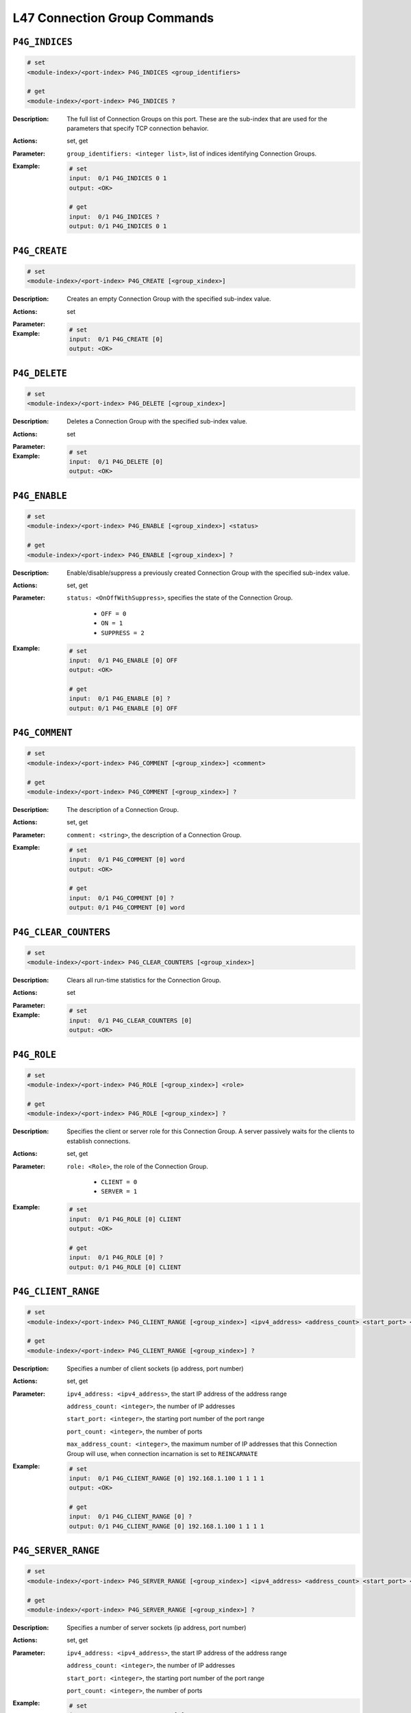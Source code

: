L47 Connection Group Commands
-----------------------------------

``P4G_INDICES``
^^^^^^^^^^^^^^^^^^^^^^^^^^^^^^^^^^^^^^^^^

.. code-block::

    # set
    <module-index>/<port-index> P4G_INDICES <group_identifiers>

    # get
    <module-index>/<port-index> P4G_INDICES ?

:Description:
    The full list of Connection Groups on this port. These are the sub-index that
    are used for the parameters that specify TCP connection behavior.

:Actions:
    set, get

:Parameter:
    ``group_identifiers: <integer list>``, list of indices identifying Connection Groups.


:Example:
    .. code-block::

        # set
        input:  0/1 P4G_INDICES 0 1
        output: <OK>

        # get
        input:  0/1 P4G_INDICES ?
        output: 0/1 P4G_INDICES 0 1


``P4G_CREATE``
^^^^^^^^^^^^^^^^^^^^^^^^^^^^^^^^^^^^^^^^^

.. code-block::

    # set
    <module-index>/<port-index> P4G_CREATE [<group_xindex>]


:Description:
    Creates an empty Connection Group with the specified sub-index value.

:Actions:
    set

:Parameter:
    

:Example:
    .. code-block::

        # set
        input:  0/1 P4G_CREATE [0]
        output: <OK>



``P4G_DELETE``
^^^^^^^^^^^^^^^^^^^^^^^^^^^^^^^^^^^^^^^^^

.. code-block::

    # set
    <module-index>/<port-index> P4G_DELETE [<group_xindex>]


:Description:
    Deletes a Connection Group with the specified sub-index value.

:Actions:
    set

:Parameter:
    

:Example:
    .. code-block::

        # set
        input:  0/1 P4G_DELETE [0]
        output: <OK>



``P4G_ENABLE``
^^^^^^^^^^^^^^^^^^^^^^^^^^^^^^^^^^^^^^^^^

.. code-block::

    # set
    <module-index>/<port-index> P4G_ENABLE [<group_xindex>] <status>

    # get
    <module-index>/<port-index> P4G_ENABLE [<group_xindex>] ?

:Description:
    Enable/disable/suppress a previously created Connection Group with the specified
    sub-index value.

:Actions:
    set, get

:Parameter:
    ``status: <OnOffWithSuppress>``, specifies the state of the Connection Group.

        * ``OFF = 0``
        * ``ON = 1``
        * ``SUPPRESS = 2``

:Example:
    .. code-block::

        # set
        input:  0/1 P4G_ENABLE [0] OFF
        output: <OK>

        # get
        input:  0/1 P4G_ENABLE [0] ?
        output: 0/1 P4G_ENABLE [0] OFF


``P4G_COMMENT``
^^^^^^^^^^^^^^^^^^^^^^^^^^^^^^^^^^^^^^^^^

.. code-block::

    # set
    <module-index>/<port-index> P4G_COMMENT [<group_xindex>] <comment>

    # get
    <module-index>/<port-index> P4G_COMMENT [<group_xindex>] ?

:Description:
    The description of a Connection Group.

:Actions:
    set, get

:Parameter:
    ``comment: <string>``, the description of a Connection Group.


:Example:
    .. code-block::

        # set
        input:  0/1 P4G_COMMENT [0] word
        output: <OK>

        # get
        input:  0/1 P4G_COMMENT [0] ?
        output: 0/1 P4G_COMMENT [0] word


``P4G_CLEAR_COUNTERS``
^^^^^^^^^^^^^^^^^^^^^^^^^^^^^^^^^^^^^^^^^

.. code-block::

    # set
    <module-index>/<port-index> P4G_CLEAR_COUNTERS [<group_xindex>]


:Description:
    Clears all run-time statistics for the Connection Group.

:Actions:
    set

:Parameter:
    

:Example:
    .. code-block::

        # set
        input:  0/1 P4G_CLEAR_COUNTERS [0]
        output: <OK>



``P4G_ROLE``
^^^^^^^^^^^^^^^^^^^^^^^^^^^^^^^^^^^^^^^^^

.. code-block::

    # set
    <module-index>/<port-index> P4G_ROLE [<group_xindex>] <role>

    # get
    <module-index>/<port-index> P4G_ROLE [<group_xindex>] ?

:Description:
    Specifies the client or server role for this Connection Group. A server
    passively waits for the clients to establish connections.

:Actions:
    set, get

:Parameter:
    ``role: <Role>``, the role of the Connection Group.

        * ``CLIENT = 0``
        * ``SERVER = 1``

:Example:
    .. code-block::

        # set
        input:  0/1 P4G_ROLE [0] CLIENT
        output: <OK>

        # get
        input:  0/1 P4G_ROLE [0] ?
        output: 0/1 P4G_ROLE [0] CLIENT


``P4G_CLIENT_RANGE``
^^^^^^^^^^^^^^^^^^^^^^^^^^^^^^^^^^^^^^^^^

.. code-block::

    # set
    <module-index>/<port-index> P4G_CLIENT_RANGE [<group_xindex>] <ipv4_address> <address_count> <start_port> <port_count> <max_address_count>

    # get
    <module-index>/<port-index> P4G_CLIENT_RANGE [<group_xindex>] ?

:Description:
    Specifies a number of client sockets (ip address, port number)

:Actions:
    set, get

:Parameter:
    ``ipv4_address: <ipv4_address>``, the start IP address of the address range

    ``address_count: <integer>``, the number of IP addresses

    ``start_port: <integer>``, the starting port number of the port range

    ``port_count: <integer>``, the number of ports

    ``max_address_count: <integer>``, the maximum number of IP addresses that this Connection Group will use, when connection incarnation is set to ``REINCARNATE``


:Example:
    .. code-block::

        # set
        input:  0/1 P4G_CLIENT_RANGE [0] 192.168.1.100 1 1 1 1
        output: <OK>

        # get
        input:  0/1 P4G_CLIENT_RANGE [0] ?
        output: 0/1 P4G_CLIENT_RANGE [0] 192.168.1.100 1 1 1 1


``P4G_SERVER_RANGE``
^^^^^^^^^^^^^^^^^^^^^^^^^^^^^^^^^^^^^^^^^

.. code-block::

    # set
    <module-index>/<port-index> P4G_SERVER_RANGE [<group_xindex>] <ipv4_address> <address_count> <start_port> <port_count>

    # get
    <module-index>/<port-index> P4G_SERVER_RANGE [<group_xindex>] ?

:Description:
    Specifies a number of server sockets (ip address, port number)

:Actions:
    set, get

:Parameter:
    ``ipv4_address: <ipv4_address>``, the start IP address of the address range

    ``address_count: <integer>``, the number of IP addresses

    ``start_port: <integer>``, the starting port number of the port range

    ``port_count: <integer>``, the number of ports


:Example:
    .. code-block::

        # set
        input:  0/1 P4G_SERVER_RANGE [0] 192.168.1.100 1 1 1
        output: <OK>

        # get
        input:  0/1 P4G_SERVER_RANGE [0] ?
        output: 0/1 P4G_SERVER_RANGE [0] 192.168.1.100 1 1 1


``P4G_LP_TIME_SCALE``
^^^^^^^^^^^^^^^^^^^^^^^^^^^^^^^^^^^^^^^^^

.. code-block::

    # set
    <module-index>/<port-index> P4G_LP_TIME_SCALE [<group_xindex>] <timescale>

    # get
    <module-index>/<port-index> P4G_LP_TIME_SCALE [<group_xindex>] ?

:Description:
    Specifies the time scale of the load profile.

:Actions:
    set, get

:Parameter:
    ``timescale: <Timescale>``, specifying the time scale.

        * ``MSECS = 0``
        * ``SECONDS = 1``
        * ``MINUTES = 2``
        * ``HOURS = 3``

:Example:
    .. code-block::

        # set
        input:  0/1 P4G_LP_TIME_SCALE [0] MSECS
        output: <OK>

        # get
        input:  0/1 P4G_LP_TIME_SCALE [0] ?
        output: 0/1 P4G_LP_TIME_SCALE [0] MSECS


``P4G_LP_SHAPE``
^^^^^^^^^^^^^^^^^^^^^^^^^^^^^^^^^^^^^^^^^

.. code-block::

    # set
    <module-index>/<port-index> P4G_LP_SHAPE [<group_xindex>] <star_time> <rampup_duration> <steady_duration> <rampdown_duration>

    # get
    <module-index>/<port-index> P4G_LP_SHAPE [<group_xindex>] ?

:Description:
    Specifies a load profile time duration. Time is measured from the beginning of
    the test when ``P€G_TRAFFIC`` is set to ``ON``.

:Actions:
    set, get

:Parameter:
    ``star_time: <integer>``, ramp-up start time

    ``rampup_duration: <integer>``, ramp-up phase duration

    ``steady_duration: <integer>``, steady phase duration

    ``rampdown_duration: <integer>``, ramp-down phase duration


:Example:
    .. code-block::

        # set
        input:  0/1 P4G_LP_SHAPE [0] 1 1 1 1
        output: <OK>

        # get
        input:  0/1 P4G_LP_SHAPE [0] ?
        output: 0/1 P4G_LP_SHAPE [0] 1 1 1 1


``P4G_NAT``
^^^^^^^^^^^^^^^^^^^^^^^^^^^^^^^^^^^^^^^^^

.. code-block::

    # set
    <module-index>/<port-index> P4G_NAT [<group_xindex>] <on_off>

    # get
    <module-index>/<port-index> P4G_NAT [<group_xindex>] ?

:Description:
    Specify whether to support DUT Source NAT functionality. NAT should be enabled on both Client and Server ports that belong to the same Connection Group.

:Actions:
    set, get

:Parameter:
    ``on_off: <OnOff>``, specifying whether to enable Source NAT support

        * ``OFF = 0``
        * ``ON = 1``

:Example:
    .. code-block::

        # set
        input:  0/1 P4G_NAT [0] OFF
        output: <OK>

        # get
        input:  0/1 P4G_NAT [0] ?
        output: 0/1 P4G_NAT [0] OFF


``P4G_TCP_RTT_VALUE``
^^^^^^^^^^^^^^^^^^^^^^^^^^^^^^^^^^^^^^^^^

.. code-block::

    # get
    <module-index>/<port-index> P4G_TCP_RTT_VALUE [<group_xindex>] ?

:Description:
    Returns values that can be used to calculate the RTT value of all connections in
    a Connection Group.

:Actions:
    get

:Parameter:
    

:Example:
    .. code-block::

        # get
        input:  0/1 P4G_TCP_RTT_VALUE [0] ?
        output: 0/1 P4G_TCP_RTT_VALUE [0]


``P4G_TCP_STATE_CURRENT``
^^^^^^^^^^^^^^^^^^^^^^^^^^^^^^^^^^^^^^^^^

.. code-block::

    # get
    <module-index>/<port-index> P4G_TCP_STATE_CURRENT [<group_xindex>] ?

:Description:
    Returns a list of the current TCP state counters. The counters returned
    corresponds the the following TCP states:
    
    * CLOSED
    * LISTEN
    * SYN_SENT
    * TCP_SYN_RCVD
    * ESTABLISHED
    * FIN_WAIT_1
    * FIN_WAIT_2
    * CLOSE_WAIT
    * CLOSING
    * LAST_ACK
    * TIME_WAIT

:Actions:
    get

:Parameter:
    

:Example:
    .. code-block::

        # get
        input:  0/1 P4G_TCP_STATE_CURRENT [0] ?
        output: 0/1 P4G_TCP_STATE_CURRENT [0]


``P4G_TCP_STATE_TOTAL``
^^^^^^^^^^^^^^^^^^^^^^^^^^^^^^^^^^^^^^^^^

.. code-block::

    # get
    <module-index>/<port-index> P4G_TCP_STATE_TOTAL [<group_xindex>] ?

:Description:
    Returns a list of the total TCP state counters. The counters returned
    corresponds the the following TCP states:

    * CLOSED
    * LISTEN
    * SYN_SENT
    * TCP_SYN_RCVD
    * ESTABLISHED
    * FIN_WAIT_1
    * FIN_WAIT_2
    * CLOSE_WAIT
    * CLOSING
    * LAST_ACK
    * TIME_WAIT

:Actions:
    get

:Parameter:
    

:Example:
    .. code-block::

        # get
        input:  0/1 P4G_TCP_STATE_TOTAL [0] ?
        output: 0/1 P4G_TCP_STATE_TOTAL [0]


``P4G_TCP_STATE_RATE``
^^^^^^^^^^^^^^^^^^^^^^^^^^^^^^^^^^^^^^^^^

.. code-block::

    # get
    <module-index>/<port-index> P4G_TCP_STATE_RATE [<group_xindex>] ?

:Description:
    Returns a list of the TCP state rates measured in connections/second. The
    counters returned corresponds the the following TCP state rates:

    * CLOSED
    * LISTEN
    * SYN_SENT
    * TCP_SYN_RCVD
    * ESTABLISHED
    * FIN_WAIT_1
    * FIN_WAIT_2
    * CLOSE_WAIT
    * CLOSING
    * LAST_ACK
    * TIME_WAIT

:Actions:
    get

:Parameter:
    

:Example:
    .. code-block::

        # get
        input:  0/1 P4G_TCP_STATE_RATE [0] ?
        output: 0/1 P4G_TCP_STATE_RATE [0]


``P4G_TCP_RX_PAYLOAD_COUNTERS``
^^^^^^^^^^^^^^^^^^^^^^^^^^^^^^^^^^^^^^^^^

.. code-block::

    # get
    <module-index>/<port-index> P4G_TCP_RX_PAYLOAD_COUNTERS [<group_xindex>] ?

:Description:
    Returns a list of the TCP Rx payload counters.

:Actions:
    get

:Parameter:
    

:Example:
    .. code-block::

        # get
        input:  0/1 P4G_TCP_RX_PAYLOAD_COUNTERS [0] ?
        output: 0/1 P4G_TCP_RX_PAYLOAD_COUNTERS [0]


``P4G_TCP_TX_PAYLOAD_COUNTERS``
^^^^^^^^^^^^^^^^^^^^^^^^^^^^^^^^^^^^^^^^^

.. code-block::

    # get
    <module-index>/<port-index> P4G_TCP_TX_PAYLOAD_COUNTERS [<group_xindex>] ?

:Description:
    Returns a list of the TCP Tx payload counters.

:Actions:
    get

:Parameter:
    

:Example:
    .. code-block::

        # get
        input:  0/1 P4G_TCP_TX_PAYLOAD_COUNTERS [0] ?
        output: 0/1 P4G_TCP_TX_PAYLOAD_COUNTERS [0]


``P4G_TCP_RETRANSMIT_COUNTERS``
^^^^^^^^^^^^^^^^^^^^^^^^^^^^^^^^^^^^^^^^^

.. code-block::

    # get
    <module-index>/<port-index> P4G_TCP_RETRANSMIT_COUNTERS [<group_xindex>] ?

:Description:
    Returns a list of TCP retransmission counters.

:Actions:
    get

:Parameter:
    

:Example:
    .. code-block::

        # get
        input:  0/1 P4G_TCP_RETRANSMIT_COUNTERS [0] ?
        output: 0/1 P4G_TCP_RETRANSMIT_COUNTERS [0]


``P4G_TCP_ERROR_COUNTERS``
^^^^^^^^^^^^^^^^^^^^^^^^^^^^^^^^^^^^^^^^^

.. code-block::

    # get
    <module-index>/<port-index> P4G_TCP_ERROR_COUNTERS [<group_xindex>] ?

:Description:
    Returns a list of TCP error counters.

:Actions:
    get

:Parameter:
    

:Example:
    .. code-block::

        # get
        input:  0/1 P4G_TCP_ERROR_COUNTERS [0] ?
        output: 0/1 P4G_TCP_ERROR_COUNTERS [0]


``P4G_IP_DS_TYPE``
^^^^^^^^^^^^^^^^^^^^^^^^^^^^^^^^^^^^^^^^^

.. code-block::

    # set
    <module-index>/<port-index> P4G_IP_DS_TYPE [<group_xindex>] <ds_type>

    # get
    <module-index>/<port-index> P4G_IP_DS_TYPE [<group_xindex>] ?

:Description:
    Configure the mode of the DS field of the IP header of this Connection Group.

:Actions:
    set, get

:Parameter:
    ``ds_type: <MSSType>``, specifying how to fill out the DS field

        * ``FIXED = 0``
        * ``INCREMENT = 1``
        * ``RANDOM = 2``

:Example:
    .. code-block::

        # set
        input:  0/1 P4G_IP_DS_TYPE [0] FIXED
        output: <OK>

        # get
        input:  0/1 P4G_IP_DS_TYPE [0] ?
        output: 0/1 P4G_IP_DS_TYPE [0] FIXED


``P4G_IP_DS_VALUE``
^^^^^^^^^^^^^^^^^^^^^^^^^^^^^^^^^^^^^^^^^

.. code-block::

    # set
    <module-index>/<port-index> P4G_IP_DS_VALUE [<group_xindex>] <ds_value>

    # get
    <module-index>/<port-index> P4G_IP_DS_VALUE [<group_xindex>] ?

:Description:
    Specify the (FIXED) value used for DS.

:Actions:
    set, get

:Parameter:
    ``ds_value: <string>``, the fixed DS value to be used


:Example:
    .. code-block::

        # set
        input:  0/1 P4G_IP_DS_VALUE [0] word
        output: <OK>

        # get
        input:  0/1 P4G_IP_DS_VALUE [0] ?
        output: 0/1 P4G_IP_DS_VALUE [0] word


``P4G_IP_DS_MASK``
^^^^^^^^^^^^^^^^^^^^^^^^^^^^^^^^^^^^^^^^^

.. code-block::

    # set
    <module-index>/<port-index> P4G_IP_DS_MASK [<group_xindex>] <ds_mask>

    # get
    <module-index>/<port-index> P4G_IP_DS_MASK [<group_xindex>] ?

:Description:
    Specify a bit mask to be applied to the DS field. If the fixed value is fixed,
    the current (calculated) value is curr, and the mask is mask, then the effective
    DS will be calculated as follows: (fixed AND (NOT mask)) OR (curr AND mask) or
    in C syntax (fixed & (~mask)) | (curr & mask)

:Actions:
    set, get

:Parameter:
    ``ds_mask: <string>``, the DS mask to be used.


:Example:
    .. code-block::

        # set
        input:  0/1 P4G_IP_DS_MASK [0] word
        output: <OK>

        # get
        input:  0/1 P4G_IP_DS_MASK [0] ?
        output: 0/1 P4G_IP_DS_MASK [0] word


``P4G_IP_DS_MINMAX``
^^^^^^^^^^^^^^^^^^^^^^^^^^^^^^^^^^^^^^^^^

.. code-block::

    # set
    <module-index>/<port-index> P4G_IP_DS_MINMAX [<group_xindex>] <ds_min> <ds_max>

    # get
    <module-index>/<port-index> P4G_IP_DS_MINMAX [<group_xindex>] ?

:Description:
    Configure the min and max values of the range for the calculated part of the DS
    value. Both values are included in the range. Relevant when :class:`~xoa_driver.internals.core.commands.p4g_commands.P4G_IP_DS_TYPE` is set to ``INCREMENT`` or ``RANDOM``.

:Actions:
    set, get

:Parameter:
    ``ds_min: <string>``, minimum value for the calculated part of DS

    ``ds_max: <string>``, maximum value for the calculated part of DS


:Example:
    .. code-block::

        # set
        input:  0/1 P4G_IP_DS_MINMAX [0] word word
        output: <OK>

        # get
        input:  0/1 P4G_IP_DS_MINMAX [0] ?
        output: 0/1 P4G_IP_DS_MINMAX [0] word word


``P4G_IP_DS_STEP``
^^^^^^^^^^^^^^^^^^^^^^^^^^^^^^^^^^^^^^^^^

.. code-block::

    # set
    <module-index>/<port-index> P4G_IP_DS_STEP [<group_xindex>] <ds_step>

    # get
    <module-index>/<port-index> P4G_IP_DS_STEP [<group_xindex>] ?

:Description:
    Specifies the incrementing step size for the calculated part of the DS value.
    Relevant when :class:`~xoa_driver.internals.core.commands.p4g_commands.P4G_IP_DS_TYPE` is set to ``INCREMENT``.

:Actions:
    set, get

:Parameter:
    ``ds_step: <string>``, the incrementing step size for DS.


:Example:
    .. code-block::

        # set
        input:  0/1 P4G_IP_DS_STEP [0] word
        output: <OK>

        # get
        input:  0/1 P4G_IP_DS_STEP [0] ?
        output: 0/1 P4G_IP_DS_STEP [0] word


``P4G_TCP_MSS_TYPE``
^^^^^^^^^^^^^^^^^^^^^^^^^^^^^^^^^^^^^^^^^

.. code-block::

    # set
    <module-index>/<port-index> P4G_TCP_MSS_TYPE [<group_xindex>] <mss_type>

    # get
    <module-index>/<port-index> P4G_TCP_MSS_TYPE [<group_xindex>] ?

:Description:
    Specifies the Maximum Segment size (MSS) type for a Connection Group. The MSS can
    either be fixed size identical for all connections in the Connection Group,
    incrementing or random. The individual MSS for a specific connection is always
    constant once the incrementing or random value has been created. Refer to
    :class:`~xoa_driver.internals.core.commands.p4g_commands.P4G_TCP_MSS_MINMAX` 
    command for information on how to configure min and max values.

:Actions:
    set, get

:Parameter:
    ``mss_type: <MSSType>``, specifying how MSS is set

        * ``FIXED = 0``
        * ``INCREMENT = 1``
        * ``RANDOM = 2``

:Example:
    .. code-block::

        # set
        input:  0/1 P4G_TCP_MSS_TYPE [0] FIXED
        output: <OK>

        # get
        input:  0/1 P4G_TCP_MSS_TYPE [0] ?
        output: 0/1 P4G_TCP_MSS_TYPE [0] FIXED


``P4G_TCP_MSS_MINMAX``
^^^^^^^^^^^^^^^^^^^^^^^^^^^^^^^^^^^^^^^^^

.. code-block::

    # set
    <module-index>/<port-index> P4G_TCP_MSS_MINMAX [<group_xindex>] <mss_min> <mss_max>

    # get
    <module-index>/<port-index> P4G_TCP_MSS_MINMAX [<group_xindex>] ?

:Description:
    Configure the min and max values of the range for MSS. Both values are
    included in the range. Relevant when P4G_TCP_MSS_TYPE is set to INCREMENT or
    RANDOM.

:Actions:
    set, get

:Parameter:
    ``mss_min: <integer>``, minimum value of MSS

    ``mss_max: <integer>``, maximum value of MSS


:Example:
    .. code-block::

        # set
        input:  0/1 P4G_TCP_MSS_MINMAX [0] 1 1
        output: <OK>

        # get
        input:  0/1 P4G_TCP_MSS_MINMAX [0] ?
        output: 0/1 P4G_TCP_MSS_MINMAX [0] 1 1


``P4G_TCP_MSS_VALUE``
^^^^^^^^^^^^^^^^^^^^^^^^^^^^^^^^^^^^^^^^^

.. code-block::

    # set
    <module-index>/<port-index> P4G_TCP_MSS_VALUE [<group_xindex>] <mss>

    # get
    <module-index>/<port-index> P4G_TCP_MSS_VALUE [<group_xindex>] ?

:Description:
    Configure the fixed MSS value. Relevant when P4G_TCP_MSS_TYPE is set to FIXED.

:Actions:
    set, get

:Parameter:
    ``mss: <integer>``, the fixed value of MSS (in bytes)


:Example:
    .. code-block::

        # set
        input:  0/1 P4G_TCP_MSS_VALUE [0] 1
        output: <OK>

        # get
        input:  0/1 P4G_TCP_MSS_VALUE [0] ?
        output: 0/1 P4G_TCP_MSS_VALUE [0] 1


``P4G_TCP_WINDOW_SIZE``
^^^^^^^^^^^^^^^^^^^^^^^^^^^^^^^^^^^^^^^^^

.. code-block::

    # set
    <module-index>/<port-index> P4G_TCP_WINDOW_SIZE [<group_xindex>] <window_size>

    # get
    <module-index>/<port-index> P4G_TCP_WINDOW_SIZE [<group_xindex>] ?

:Description:
    Configure the value of the TCP RWND.

:Actions:
    set, get

:Parameter:
    ``window_size: <integer>``, RWND size in bytes


:Example:
    .. code-block::

        # set
        input:  0/1 P4G_TCP_WINDOW_SIZE [0] 1
        output: <OK>

        # get
        input:  0/1 P4G_TCP_WINDOW_SIZE [0] ?
        output: 0/1 P4G_TCP_WINDOW_SIZE [0] 1


``P4G_TCP_DUP_THRES``
^^^^^^^^^^^^^^^^^^^^^^^^^^^^^^^^^^^^^^^^^

.. code-block::

    # set
    <module-index>/<port-index> P4G_TCP_DUP_THRES [<group_xindex>] <threshold>

    # get
    <module-index>/<port-index> P4G_TCP_DUP_THRES [<group_xindex>] ?

:Description:
    Configure the value of the TCP duplicate ACK threshold.

:Actions:
    set, get

:Parameter:
    ``threshold: <integer>``, duplicate ACK threshold - must be larger than 0


:Example:
    .. code-block::

        # set
        input:  0/1 P4G_TCP_DUP_THRES [0] 1
        output: <OK>

        # get
        input:  0/1 P4G_TCP_DUP_THRES [0] ?
        output: 0/1 P4G_TCP_DUP_THRES [0] 1


``P4G_TCP_SYN_RTO``
^^^^^^^^^^^^^^^^^^^^^^^^^^^^^^^^^^^^^^^^^

.. code-block::

    # set
    <module-index>/<port-index> P4G_TCP_SYN_RTO [<group_xindex>] <retrans_timeout> <retry_count> <backoff>

    # get
    <module-index>/<port-index> P4G_TCP_SYN_RTO [<group_xindex>] ?

:Description:
    Configure the value of the TCP SYN retransmission timeout, max retries and max backoff.

:Actions:
    set, get

:Parameter:
    ``retrans_timeout: <integer>``, SYN retransmission timeout [milliseconds] - must be larger than 0

    ``retry_count: <integer>``, maximum SYN retransmission retries - must be larger than 0

    ``backoff: <integer>``, maximum SYN retransmission backoff


:Example:
    .. code-block::

        # set
        input:  0/1 P4G_TCP_SYN_RTO [0] 1 1 1
        output: <OK>

        # get
        input:  0/1 P4G_TCP_SYN_RTO [0] ?
        output: 0/1 P4G_TCP_SYN_RTO [0] 1 1 1


``P4G_TCP_RTO``
^^^^^^^^^^^^^^^^^^^^^^^^^^^^^^^^^^^^^^^^^

.. code-block::

    # set
    <module-index>/<port-index> P4G_TCP_RTO [<group_xindex>] <rto_type> <retrans_timeout> <retry_count> <backoff>

    # get
    <module-index>/<port-index> P4G_TCP_RTO [<group_xindex>] ?

:Description:
    Configure the value of the TCP retransmission timeout, max retries and max backoff.

:Actions:
    set, get

:Parameter:
    ``rto_type: <RTOType>``, specifying RTO type

        * ``STATIC = 0``
        * ``DYNAMIC = 1``

    ``retrans_timeout: <integer>``, retransmission timeout [milliseconds] - must be larger than 0

    ``retry_count: <integer>``, maximum retransmission retries - must be larger than 0

    ``backoff: <integer>``, maximum retransmission backoff


:Example:
    .. code-block::

        # set
        input:  0/1 P4G_TCP_RTO [0] STATIC 1 1 1
        output: <OK>

        # get
        input:  0/1 P4G_TCP_RTO [0] ?
        output: 0/1 P4G_TCP_RTO [0] STATIC 1 1 1


``P4G_UDP_PACKET_SIZE_TYPE``
^^^^^^^^^^^^^^^^^^^^^^^^^^^^^^^^^^^^^^^^^

.. code-block::

    # set
    <module-index>/<port-index> P4G_UDP_PACKET_SIZE_TYPE [<group_xindex>] <packet_size_type>

    # get
    <module-index>/<port-index> P4G_UDP_PACKET_SIZE_TYPE [<group_xindex>] ?

:Description:
    Specifies the UDP packet size type for a Connection Group. The packet size can either
    be fixed size identical for all connections in the Connection Group,
    incrementing or random. The individual packet size for a specific connection is
    always constant once the incrementing or random value has been created. Refer to
    :class:`~xoa_driver.internals.core.commands.p4g_commands.P4G_UDP_PACKET_SIZE_MINMAX` command for information on how to configure min and max values.

:Actions:
    set, get

:Parameter:
    ``packet_size_type: <MSSType>``, specifying how UDP packet size is set

        * ``FIXED = 0``
        * ``INCREMENT = 1``
        * ``RANDOM = 2``

:Example:
    .. code-block::

        # set
        input:  0/1 P4G_UDP_PACKET_SIZE_TYPE [0] FIXED
        output: <OK>

        # get
        input:  0/1 P4G_UDP_PACKET_SIZE_TYPE [0] ?
        output: 0/1 P4G_UDP_PACKET_SIZE_TYPE [0] FIXED


``P4G_UDP_PACKET_SIZE_MINMAX``
^^^^^^^^^^^^^^^^^^^^^^^^^^^^^^^^^^^^^^^^^

.. code-block::

    # set
    <module-index>/<port-index> P4G_UDP_PACKET_SIZE_MINMAX [<group_xindex>] <size_min> <size_max>

    # get
    <module-index>/<port-index> P4G_UDP_PACKET_SIZE_MINMAX [<group_xindex>] ?

:Description:
    Configure the minimum and maximum values of the range for UDP packet size. Both
    values are included in the range. Relevant when P4G_UDP_PACKET_SIZE_TYPE is set
    to INCREMENT or RANDOM.

:Actions:
    set, get

:Parameter:
    ``size_min: <integer>``, the minimum value of UDP packet size

    ``size_max: <integer>``, the maximum value of UDP packet size


:Example:
    .. code-block::

        # set
        input:  0/1 P4G_UDP_PACKET_SIZE_MINMAX [0] 1 1
        output: <OK>

        # get
        input:  0/1 P4G_UDP_PACKET_SIZE_MINMAX [0] ?
        output: 0/1 P4G_UDP_PACKET_SIZE_MINMAX [0] 1 1


``P4G_UDP_PACKET_SIZE_VALUE``
^^^^^^^^^^^^^^^^^^^^^^^^^^^^^^^^^^^^^^^^^

.. code-block::

    # set
    <module-index>/<port-index> P4G_UDP_PACKET_SIZE_VALUE [<group_xindex>] <size>

    # get
    <module-index>/<port-index> P4G_UDP_PACKET_SIZE_VALUE [<group_xindex>] ?

:Description:
    Configure the fixed UDP packet size value. Relevant when
    P4G_UDP_PACKET_SIZE_TYPE is set to FIXED.

:Actions:
    set, get

:Parameter:
    ``size: <integer>``, the fixed value of UDP packet size


:Example:
    .. code-block::

        # set
        input:  0/1 P4G_UDP_PACKET_SIZE_VALUE [0] 1
        output: <OK>

        # get
        input:  0/1 P4G_UDP_PACKET_SIZE_VALUE [0] ?
        output: 0/1 P4G_UDP_PACKET_SIZE_VALUE [0] 1


``P4G_TCP_CONGESTION_MODE``
^^^^^^^^^^^^^^^^^^^^^^^^^^^^^^^^^^^^^^^^^

.. code-block::

    # set
    <module-index>/<port-index> P4G_TCP_CONGESTION_MODE [<group_xindex>] <congestion_type>

    # get
    <module-index>/<port-index> P4G_TCP_CONGESTION_MODE [<group_xindex>] ?

:Description:
    Configure the TCP congestion control algorithm.

:Actions:
    set, get

:Parameter:
    ``congestion_type: <CongestionType>``, specifying congestion algorithm type

        * ``NONE = 0``
        * ``RENO = 1``
        * ``NEW_RENO = 2``

:Example:
    .. code-block::

        # set
        input:  0/1 P4G_TCP_CONGESTION_MODE [0] NONE
        output: <OK>

        # get
        input:  0/1 P4G_TCP_CONGESTION_MODE [0] ?
        output: 0/1 P4G_TCP_CONGESTION_MODE [0] NONE


``P4G_TCP_WINDOW_SCALING``
^^^^^^^^^^^^^^^^^^^^^^^^^^^^^^^^^^^^^^^^^

.. code-block::

    # set
    <module-index>/<port-index> P4G_TCP_WINDOW_SCALING [<group_xindex>] <on_off> <factor>

    # get
    <module-index>/<port-index> P4G_TCP_WINDOW_SCALING [<group_xindex>] ?

:Description:
    Enable window scaling for the Connection Group. Note to use windows scaling it
    need to be enabled in both the client and server Connection Group. .

:Actions:
    set, get

:Parameter:
    ``on_off: <YesNo>``, specifying whether to enable window scaling or not

        * ``NO = 0``
        * ``YES = 1``

    ``factor: <integer>``, default value is 0 and maximum value is 14 - ignored if window scaling is not enabled


:Example:
    .. code-block::

        # set
        input:  0/1 P4G_TCP_WINDOW_SCALING [0] NO 1
        output: <OK>

        # get
        input:  0/1 P4G_TCP_WINDOW_SCALING [0] ?
        output: 0/1 P4G_TCP_WINDOW_SCALING [0] NO 1


``P4G_TCP_RTO_MINMAX``
^^^^^^^^^^^^^^^^^^^^^^^^^^^^^^^^^^^^^^^^^

.. code-block::

    # set
    <module-index>/<port-index> P4G_TCP_RTO_MINMAX [<group_xindex>] <rto_min> <rto_max>

    # get
    <module-index>/<port-index> P4G_TCP_RTO_MINMAX [<group_xindex>] ?

:Description:
    Configure the min and max values of the TCP retransmission timeout, when rto type
    is set to dynamic. If the calculated rto fall outside the interval, the value is
    clamped to the min or max value.

:Actions:
    set, get

:Parameter:
    ``rto_min: <integer>``, min retransmission timeout [us] - must be larger than 0 and less than max.

    ``rto_max: <integer>``, max retransmission timeout [us] - must be larger than 0 and greater than min.


:Example:
    .. code-block::

        # set
        input:  0/1 P4G_TCP_RTO_MINMAX [0] 1 1
        output: <OK>

        # get
        input:  0/1 P4G_TCP_RTO_MINMAX [0] ?
        output: 0/1 P4G_TCP_RTO_MINMAX [0] 1 1


``P4G_TCP_RTO_PROLONGED_MODE``
^^^^^^^^^^^^^^^^^^^^^^^^^^^^^^^^^^^^^^^^^

.. code-block::

    # set
    <module-index>/<port-index> P4G_TCP_RTO_PROLONGED_MODE [<group_xindex>] <mode> <timeout>

    # get
    <module-index>/<port-index> P4G_TCP_RTO_PROLONGED_MODE [<group_xindex>] ?

:Description:
    Configure TCP retransmission prolonged mode. When enabled, TCP will, after
    exceeding max number of retransmission retries, continue trying retransmit until
    success, whereafter it will operate normally.

:Actions:
    set, get

:Parameter:
    ``mode: <IsEnabled>``, specifying whether to enable/disable prolonged retransmission mode

        * ``DISABLE = 0``
        * ``ENABLE = 1``

    ``timeout: <integer>``, retransmission timeout in milliseconds, when prolonged mode is enabled. When ``mode`` is set to 0, the value of the timeout is ignored. When ``mode`` is set to 1, the value of the timeout may not be 0.


:Example:
    .. code-block::

        # set
        input:  0/1 P4G_TCP_RTO_PROLONGED_MODE [0] DISABLE 1
        output: <OK>

        # get
        input:  0/1 P4G_TCP_RTO_PROLONGED_MODE [0] ?
        output: 0/1 P4G_TCP_RTO_PROLONGED_MODE [0] DISABLE 1


``P4G_TCP_ICWND_CALC_METHOD``
^^^^^^^^^^^^^^^^^^^^^^^^^^^^^^^^^^^^^^^^^

.. code-block::

    # set
    <module-index>/<port-index> P4G_TCP_ICWND_CALC_METHOD [<group_xindex>] <method> <factor>

    # get
    <module-index>/<port-index> P4G_TCP_ICWND_CALC_METHOD [<group_xindex>] ?

:Description:
    Select the algorithm to calculate the TCP initial congestion window (ICWND).

:Actions:
    set, get

:Parameter:
    ``method: <AlgorithmMethod>``, specifying the algorithm

        * ``RFC5681 = 0``
        * ``RFC2581 = 1``
        * ``FIXED_FACTOR = 2``

    ``factor: <integer>``, factor to multiply the senders MSS with, when method is set to ``FIXED_FACTOR``. Otherwise the value is ignored.


:Example:
    .. code-block::

        # set
        input:  0/1 P4G_TCP_ICWND_CALC_METHOD [0] RFC5681 1
        output: <OK>

        # get
        input:  0/1 P4G_TCP_ICWND_CALC_METHOD [0] ?
        output: 0/1 P4G_TCP_ICWND_CALC_METHOD [0] RFC5681 1


``P4G_TCP_ISSTHRESH``
^^^^^^^^^^^^^^^^^^^^^^^^^^^^^^^^^^^^^^^^^

.. code-block::

    # set
    <module-index>/<port-index> P4G_TCP_ISSTHRESH [<group_xindex>] <mode> <threshold>

    # get
    <module-index>/<port-index> P4G_TCP_ISSTHRESH [<group_xindex>] ?

:Description:
    Configure the TCP initial slow start threshold (ISSTHRESH).

:Actions:
    set, get

:Parameter:
    ``mode: <AutoOrManual>``, specifying TCP initial slow start mode

        * ``AUTOMATIC = 0``
        * ``MANUAL = 1``
        
    ``threshold: <integer>``, number of bytes, value ignored when mode is set to ``MANUAL``


:Example:
    .. code-block::

        # set
        input:  0/1 P4G_TCP_ISSTHRESH [0] AUTOMATIC 1
        output: <OK>

        # get
        input:  0/1 P4G_TCP_ISSTHRESH [0] ?
        output: 0/1 P4G_TCP_ISSTHRESH [0] AUTOMATIC 1


``P4G_TCP_ACK_FREQUENCY``
^^^^^^^^^^^^^^^^^^^^^^^^^^^^^^^^^^^^^^^^^

.. code-block::

    # set
    <module-index>/<port-index> P4G_TCP_ACK_FREQUENCY [<group_xindex>] <packets_before_ack>

    # get
    <module-index>/<port-index> P4G_TCP_ACK_FREQUENCY [<group_xindex>] ?

:Description:
    Number of received packets before a pure-ACK is sent.

:Actions:
    set, get

:Parameter:
    ``packets_before_ack: <integer>``, number of received packets before an ACK is sent, range between 1 and 255, default 1. When set to 1, every packet is ACKed.


:Example:
    .. code-block::

        # set
        input:  0/1 P4G_TCP_ACK_FREQUENCY [0] 1
        output: <OK>

        # get
        input:  0/1 P4G_TCP_ACK_FREQUENCY [0] ?
        output: 0/1 P4G_TCP_ACK_FREQUENCY [0] 1


``P4G_TCP_ACK_TIMEOUT``
^^^^^^^^^^^^^^^^^^^^^^^^^^^^^^^^^^^^^^^^^

.. code-block::

    # set
    <module-index>/<port-index> P4G_TCP_ACK_TIMEOUT [<group_xindex>] <ack_timeout>

    # get
    <module-index>/<port-index> P4G_TCP_ACK_TIMEOUT [<group_xindex>] ?

:Description:
    Delayed ACK timeout in microsecondsA pure ACK for the last RX packet will be
    sent after :class:`~xoa_driver.internals.core.commands.p4g_commands.P4G_TCP_ACK_TIMEOUT` microseconds in case it cannot be sent by other means, ie. a number of packets received since last ACK is less than :class:`~xoa_driver.internals.core.commands.p4g_commands.P4G_TCP_ACK_FREQUENCY` and there is no TX packets to sent (to piggy-back an ACK)

:Actions:
    set, get

:Parameter:
    ``ack_timeout: <integer>``, timeout value in microseconds, default 200000.


:Example:
    .. code-block::

        # set
        input:  0/1 P4G_TCP_ACK_TIMEOUT [0] 1
        output: <OK>

        # get
        input:  0/1 P4G_TCP_ACK_TIMEOUT [0] ?
        output: 0/1 P4G_TCP_ACK_TIMEOUT [0] 1


``P4G_L2_CLIENT_MAC``
^^^^^^^^^^^^^^^^^^^^^^^^^^^^^^^^^^^^^^^^^

.. code-block::

    # set
    <module-index>/<port-index> P4G_L2_CLIENT_MAC [<group_xindex>] <mac_address> <mode>

    # get
    <module-index>/<port-index> P4G_L2_CLIENT_MAC [<group_xindex>] ?

:Description:
    Configure the client MAC address. This is either a single static MAC
    address or an embedding of the four byte IPv4 address into the lower 4 bytes of
    the 6 byte MAC address.

:Actions:
    set, get

:Parameter:
    ``mac_address: <string>``, the MAC address specified as hexadecimal

    ``mode: <EmbedIP>``, whether to embed the IP address in MAC

        * ``DONT_EMBED_IP = 0``
        * ``EMBED_IP = 1``

:Example:
    .. code-block::

        # set
        input:  0/1 P4G_L2_CLIENT_MAC [0] word DONT_EMBED_IP
        output: <OK>

        # get
        input:  0/1 P4G_L2_CLIENT_MAC [0] ?
        output: 0/1 P4G_L2_CLIENT_MAC [0] word DONT_EMBED_IP


``P4G_L2_SERVER_MAC``
^^^^^^^^^^^^^^^^^^^^^^^^^^^^^^^^^^^^^^^^^

.. code-block::

    # set
    <module-index>/<port-index> P4G_L2_SERVER_MAC [<group_xindex>] <mac_address> <mode>

    # get
    <module-index>/<port-index> P4G_L2_SERVER_MAC [<group_xindex>] ?

:Description:
    Configure the server MAC address. This is either a single static MAC
    address or an embedding of the four byte IPv4 address into the lower 4 bytes of
    the 6 byte MAC address.

:Actions:
    set, get

:Parameter:
    ``mac_address: <string>``, the MAC address specified as hexadecimal

    ``mode: <EmbedIP>``, whether to embed the IP address in MAC

        * ``DONT_EMBED_IP = 0``
        * ``EMBED_IP = 1``

:Example:
    .. code-block::

        # set
        input:  0/1 P4G_L2_SERVER_MAC [0] word DONT_EMBED_IP
        output: <OK>

        # get
        input:  0/1 P4G_L2_SERVER_MAC [0] ?
        output: 0/1 P4G_L2_SERVER_MAC [0] word DONT_EMBED_IP


``P4G_L2_USE_ADDRESS_RES``
^^^^^^^^^^^^^^^^^^^^^^^^^^^^^^^^^^^^^^^^^

.. code-block::

    # set
    <module-index>/<port-index> P4G_L2_USE_ADDRESS_RES [<group_xindex>] <is_enabled>

    # get
    <module-index>/<port-index> P4G_L2_USE_ADDRESS_RES [<group_xindex>] ?

:Description:
    Specify whether to use ARP and NDP to resolve hardware (MAC) addresses in the
    ``pre_run`` phase.

:Actions:
    set, get

:Parameter:
    ``is_enabled: <YesNo>``, specifying whether to use ARP and NDP to resolve hardware (MAC) addresses.

        * ``NO = 0``
        * ``YES = 1``

:Example:
    .. code-block::

        # set
        input:  0/1 P4G_L2_USE_ADDRESS_RES [0] NO
        output: <OK>

        # get
        input:  0/1 P4G_L2_USE_ADDRESS_RES [0] ?
        output: 0/1 P4G_L2_USE_ADDRESS_RES [0] NO


``P4G_L2_USE_GW``
^^^^^^^^^^^^^^^^^^^^^^^^^^^^^^^^^^^^^^^^^

.. code-block::

    # set
    <module-index>/<port-index> P4G_L2_USE_GW [<group_xindex>] <is_enabled>

    # get
    <module-index>/<port-index> P4G_L2_USE_GW [<group_xindex>] ?

:Description:
    Specify whether to use the resolved default gateway's MAC address as the destination MAC address in the packets.

:Actions:
    set, get

:Parameter:
    ``is_enabled: <YesNo>``, specifying whether to use gateway's MAC address as the destination MAC address in the packets.

        * ``NO = 0``
        * ``YES = 1``

:Example:
    .. code-block::

        # set
        input:  0/1 P4G_L2_USE_GW [0] NO
        output: <OK>

        # get
        input:  0/1 P4G_L2_USE_GW [0] ?
        output: 0/1 P4G_L2_USE_GW [0] NO


``P4G_L2_GW``
^^^^^^^^^^^^^^^^^^^^^^^^^^^^^^^^^^^^^^^^^

.. code-block::

    # set
    <module-index>/<port-index> P4G_L2_GW [<group_xindex>] <ipv4_address> <mac_address>

    # get
    <module-index>/<port-index> P4G_L2_GW [<group_xindex>] ?

:Description:
    Specify a default gateway for IPv4.

:Actions:
    set, get

:Parameter:
    ``ipv4_address: <ipv4_address>``, IPv5 address of the gateway

    ``mac_address: <string>``, the MAC address of the gateway


:Example:
    .. code-block::

        # set
        input:  0/1 P4G_L2_GW [0] 192.168.1.100 word
        output: <OK>

        # get
        input:  0/1 P4G_L2_GW [0] ?
        output: 0/1 P4G_L2_GW [0] 192.168.1.100 word


``P4G_L2_IPV6_GW``
^^^^^^^^^^^^^^^^^^^^^^^^^^^^^^^^^^^^^^^^^

.. code-block::

    # set
    <module-index>/<port-index> P4G_L2_IPV6_GW [<group_xindex>] <ipv6_address> <mac_address>

    # get
    <module-index>/<port-index> P4G_L2_IPV6_GW [<group_xindex>] ?

:Description:
    Specify a default gateway for IPv6.

:Actions:
    set, get

:Parameter:
    ``ipv6_address: <ipv6_address>``, the 16 bytes of IPv6 address of gateway

    ``mac_address: <string>``, the MAC address of the gateway


:Example:
    .. code-block::

        # set
        input:  0/1 P4G_L2_IPV6_GW [0] ::1 word
        output: <OK>

        # get
        input:  0/1 P4G_L2_IPV6_GW [0] ?
        output: 0/1 P4G_L2_IPV6_GW [0] ::1 word


``P4G_TEST_APPLICATION``
^^^^^^^^^^^^^^^^^^^^^^^^^^^^^^^^^^^^^^^^^

.. code-block::

    # set
    <module-index>/<port-index> P4G_TEST_APPLICATION [<group_xindex>] <behavior>

    # get
    <module-index>/<port-index> P4G_TEST_APPLICATION [<group_xindex>] ?

:Description:
    Configure the application layer mode. This command affects whether TCP payload is generated.
    
    * ``NONE`` means that TCP connections are created according to the client and server ranges, and ramped up/down as specified in the load profile. But no payload is transmitted.
    
    * ``RAW`` differs from ``NONE`` in that it transmits payload when the TCP connection is established.

    * ``REPLAY`` refers to PCAP replay.

:Actions:
    set, get

:Parameter:
    ``behavior: <ApplicationLayerBehavior>``, the application layer mode

        * ``NONE = 0``
        * ``RAW = 1``
        * ``REPLAY = 2``

:Example:
    .. code-block::

        # set
        input:  0/1 P4G_TEST_APPLICATION [0] NONE
        output: <OK>

        # get
        input:  0/1 P4G_TEST_APPLICATION [0] ?
        output: 0/1 P4G_TEST_APPLICATION [0] NONE


``P4G_RAW_TEST_SCENARIO``
^^^^^^^^^^^^^^^^^^^^^^^^^^^^^^^^^^^^^^^^^

.. code-block::

    # set
    <module-index>/<port-index> P4G_RAW_TEST_SCENARIO [<group_xindex>] <scenario>

    # get
    <module-index>/<port-index> P4G_RAW_TEST_SCENARIO [<group_xindex>] ?

:Description:
    Configure the traffic direction scenario for RAW mode.

:Actions:
    set, get

:Parameter:
    ``scenario: <TrafficScenario>``, traffic scenario

        * ``DOWNLOAD = 0``
        * ``UPLOAD = 1``
        * ``BOTH = 2``
        * ``ECHO = 3``

:Example:
    .. code-block::

        # set
        input:  0/1 P4G_RAW_TEST_SCENARIO [0] DOWNLOAD
        output: <OK>

        # get
        input:  0/1 P4G_RAW_TEST_SCENARIO [0] ?
        output: 0/1 P4G_RAW_TEST_SCENARIO [0] DOWNLOAD


``P4G_RAW_PAYLOAD_TYPE``
^^^^^^^^^^^^^^^^^^^^^^^^^^^^^^^^^^^^^^^^^

.. code-block::

    # set
    <module-index>/<port-index> P4G_RAW_PAYLOAD_TYPE [<group_xindex>] <gen_method>

    # get
    <module-index>/<port-index> P4G_RAW_PAYLOAD_TYPE [<group_xindex>] ?

:Description:
    Specify the payload generation method.

:Actions:
    set, get

:Parameter:
    ``gen_method: <PayloadGenerationMethod>``, payload generation method

        * ``FIXED = 0``
        * ``INCREMENT = 1``
        * ``RANDOM = 2``
        * ``LONGRANDOM = 3``

:Example:
    .. code-block::

        # set
        input:  0/1 P4G_RAW_PAYLOAD_TYPE [0] FIXED
        output: <OK>

        # get
        input:  0/1 P4G_RAW_PAYLOAD_TYPE [0] ?
        output: 0/1 P4G_RAW_PAYLOAD_TYPE [0] FIXED


``P4G_RAW_PAYLOAD_TOTAL_LEN``
^^^^^^^^^^^^^^^^^^^^^^^^^^^^^^^^^^^^^^^^^

.. code-block::

    # set
    <module-index>/<port-index> P4G_RAW_PAYLOAD_TOTAL_LEN [<group_xindex>] <mode> <length>

    # get
    <module-index>/<port-index> P4G_RAW_PAYLOAD_TOTAL_LEN [<group_xindex>] ?

:Description:
    Configure the total amount of payload to transmit on one connection.

:Actions:
    set, get

:Parameter:
    ``mode: <InfiniteOrFinite>``, generation mode.

        * ``INFINITE = 0``
        * ``FINITE = 1``

    ``length: <integer>``, size of the payload


:Example:
    .. code-block::

        # set
        input:  0/1 P4G_RAW_PAYLOAD_TOTAL_LEN [0] INFINITE 1
        output: <OK>

        # get
        input:  0/1 P4G_RAW_PAYLOAD_TOTAL_LEN [0] ?
        output: 0/1 P4G_RAW_PAYLOAD_TOTAL_LEN [0] INFINITE 1


``P4G_RAW_PAYLOAD``
^^^^^^^^^^^^^^^^^^^^^^^^^^^^^^^^^^^^^^^^^

.. code-block::

    # set
    <module-index>/<port-index> P4G_RAW_PAYLOAD [<group_xindex>] <offset> <length> <content>

    # get
    <module-index>/<port-index> P4G_RAW_PAYLOAD [<group_xindex>] ?

:Description:
    Specify raw payload as hex bytes. This command can be called several times to build
    a custom payload.

:Actions:
    set, get

:Parameter:
    ``offset: <integer>``, the offset in the payload buffer where data is to be written

    ``length: <integer>``, number of bytes to write

    ``content: <string>``, specifying the payload


:Example:
    .. code-block::

        # set
        input:  0/1 P4G_RAW_PAYLOAD [0] 1 1 word
        output: <OK>

        # get
        input:  0/1 P4G_RAW_PAYLOAD [0] ?
        output: 0/1 P4G_RAW_PAYLOAD [0] 1 1 word


``P4G_RAW_PAYLOAD_REPEAT_LEN``
^^^^^^^^^^^^^^^^^^^^^^^^^^^^^^^^^^^^^^^^^

.. code-block::

    # set
    <module-index>/<port-index> P4G_RAW_PAYLOAD_REPEAT_LEN [<group_xindex>] <length>

    # get
    <module-index>/<port-index> P4G_RAW_PAYLOAD_REPEAT_LEN [<group_xindex>] ?

:Description:
    Specify the length of the raw payload, which is defined by one or more :class:`~xoa_driver.internals.core.commands.p4g_commands.P4G_RAW_PAYLOAD` commands, to repeat.
    
    :class:`~xoa_driver.internals.core.commands.p4g_commands.P4G_RAW_PAYLOAD_REPEAT_LEN` number of bytes will be repeated until :class:`~xoa_driver.internals.core.commands.p4g_commands.P4G_RAW_PAYLOAD_TOTAL_LEN` bytes are transmitted on the connection.

:Actions:
    set, get

:Parameter:
    ``length: <integer>``, the length of the raw payload to repeat


:Example:
    .. code-block::

        # set
        input:  0/1 P4G_RAW_PAYLOAD_REPEAT_LEN [0] 1
        output: <OK>

        # get
        input:  0/1 P4G_RAW_PAYLOAD_REPEAT_LEN [0] ?
        output: 0/1 P4G_RAW_PAYLOAD_REPEAT_LEN [0] 1


``P4G_RAW_HAS_DOWNLOAD_REQ``
^^^^^^^^^^^^^^^^^^^^^^^^^^^^^^^^^^^^^^^^^

.. code-block::

    # set
    <module-index>/<port-index> P4G_RAW_HAS_DOWNLOAD_REQ [<group_xindex>] <on_off>

    # get
    <module-index>/<port-index> P4G_RAW_HAS_DOWNLOAD_REQ [<group_xindex>] ?

:Description:
    Specify whether the server waits for a request from the client before it starts transmitting.
    
    .. note::
    
        This parameter is N/A when :class:`~xoa_driver.internals.core.commands.p4g_commands.P4G_L4_PROTOCOL` is configured as UDP.

:Actions:
    set, get

:Parameter:
    ``on_off: <YesNo>``, whether the server waits for a request from the client before it starts transmitting.

        * ``NO = 0``
        * ``YES = 1``

:Example:
    .. code-block::

        # set
        input:  0/1 P4G_RAW_HAS_DOWNLOAD_REQ [0] NO
        output: <OK>

        # get
        input:  0/1 P4G_RAW_HAS_DOWNLOAD_REQ [0] ?
        output: 0/1 P4G_RAW_HAS_DOWNLOAD_REQ [0] NO


``P4G_RAW_CLOSE_CONN``
^^^^^^^^^^^^^^^^^^^^^^^^^^^^^^^^^^^^^^^^^

.. code-block::

    # set
    <module-index>/<port-index> P4G_RAW_CLOSE_CONN [<group_xindex>] <who_close>

    # get
    <module-index>/<port-index> P4G_RAW_CLOSE_CONN [<group_xindex>] ?

:Description:
    Specify how to close TCP connection when all payload has been transmitted.
    
    In raw test scenario ``DOWNLOAD``, the server can close the connection, when all payload has been transmitted.
    
    In raw test scenario ``UPLOAD``, the client can close the connection, when all payload has been transmitted. In any case, both server and client Connection Groups must be configured with the same value of this parameter.
    
    In raw test scenario ``BOTH`` (bidirectional), this parameter is N/A and will be ignored.
    
    In a transaction scenario, where :class:`~xoa_driver.internals.core.commands.p4g_commands.P4G_RAW_HAS_DOWNLOAD_REQ` is set to ``YES``, both client and server can close the connection, when the last transaction has been completed.
    
    When :class:`~xoa_driver.internals.core.commands.p4g_commands.P4G_RAW_CONN_INCARNATION` is set to ``IMMORTAL`` or ``REINCARNATE``, and this command is set to ``NONE``, connections will be closed after 'connection lifetime', set by :class:`~xoa_driver.internals.core.commands.p4g_commands.P4G_RAW_CONN_LIFETIME`.
    
    .. note::
    
        This parameter is N/A when :class:`~xoa_driver.internals.core.commands.p4g_commands.P4G_L4_PROTOCOL` is configured as UDP.

:Actions:
    set, get

:Parameter:
    ``who_close: <WhoClose>``, specifying how to close TCP connection

        * ``NONE = 0``
        * ``CLIENT = 1``
        * ``SERVER = 2``

:Example:
    .. code-block::

        # set
        input:  0/1 P4G_RAW_CLOSE_CONN [0] NONE
        output: <OK>

        # get
        input:  0/1 P4G_RAW_CLOSE_CONN [0] ?
        output: 0/1 P4G_RAW_CLOSE_CONN [0] NONE


``P4G_RAW_UTILIZATION``
^^^^^^^^^^^^^^^^^^^^^^^^^^^^^^^^^^^^^^^^^

.. code-block::

    # set
    <module-index>/<port-index> P4G_RAW_UTILIZATION [<group_xindex>] <utilization>

    # get
    <module-index>/<port-index> P4G_RAW_UTILIZATION [<group_xindex>] ?

:Description:
    Specify the link layer bandwidth utilization for all the generated traffic from
    the specified Raw Connection Group.

:Actions:
    set, get

:Parameter:
    ``utilization: <integer>``, utilization specified in ppm.


:Example:
    .. code-block::

        # set
        input:  0/1 P4G_RAW_UTILIZATION [0] 1
        output: <OK>

        # get
        input:  0/1 P4G_RAW_UTILIZATION [0] ?
        output: 0/1 P4G_RAW_UTILIZATION [0] 1


``P4G_RAW_DOWNLOAD_REQUEST``
^^^^^^^^^^^^^^^^^^^^^^^^^^^^^^^^^^^^^^^^^

.. code-block::

    # set
    <module-index>/<port-index> P4G_RAW_DOWNLOAD_REQUEST [<group_xindex>] <length> <content>

    # get
    <module-index>/<port-index> P4G_RAW_DOWNLOAD_REQUEST [<group_xindex>] ?

:Description:
    Specify the content of the download request sent by the client and expected by the server as hex bytes.
    
    .. note::
    
        This parameter is N/A when P4G_L4_PROTOCOL is configured as UDP.

:Actions:
    set, get

:Parameter:
    ``length: <integer>``, specifying the number of bytes to write. Maximum request length is 1024 bytes.

    ``content: <string>``, specifying the request content.


:Example:
    .. code-block::

        # set
        input:  0/1 P4G_RAW_DOWNLOAD_REQUEST [0] 1 word
        output: <OK>

        # get
        input:  0/1 P4G_RAW_DOWNLOAD_REQUEST [0] ?
        output: 0/1 P4G_RAW_DOWNLOAD_REQUEST [0] 1 word


``P4G_RAW_TX_DURING_RAMP``
^^^^^^^^^^^^^^^^^^^^^^^^^^^^^^^^^^^^^^^^^

.. code-block::

    # set
    <module-index>/<port-index> P4G_RAW_TX_DURING_RAMP [<group_xindex>] <should_close_conn_ramp_up> <should_close_conn_ramp_down>

    # get
    <module-index>/<port-index> P4G_RAW_TX_DURING_RAMP [<group_xindex>] ?

:Description:
    Specify if TCP payload transmission should take place during ramp-up and ramp-down. 
    
    .. note::
    
        For UDP connections payload transmission will always take place during ramp-up and ramp-down, and this parameter is therefore N/A.

:Actions:
    set, get

:Parameter:
    ``should_close_conn_ramp_up: <YesNo>``, whether TCP payload transmission should take place during ramp-up.

        * ``NO = 0``
        * ``YES = 1``

    ``should_close_conn_ramp_down: <YesNo>``, whether TCP payload transmission should take place during ramp-down.

        * ``NO = 0``
        * ``YES = 1``

:Example:
    .. code-block::

        # set
        input:  0/1 P4G_RAW_TX_DURING_RAMP [0] NO NO
        output: <OK>

        # get
        input:  0/1 P4G_RAW_TX_DURING_RAMP [0] ?
        output: 0/1 P4G_RAW_TX_DURING_RAMP [0] NO NO


``P4G_RAW_TX_TIME_OFFSET``
^^^^^^^^^^^^^^^^^^^^^^^^^^^^^^^^^^^^^^^^^

.. code-block::

    # set
    <module-index>/<port-index> P4G_RAW_TX_TIME_OFFSET [<group_xindex>] <start_offset> <stop_offset>

    # get
    <module-index>/<port-index> P4G_RAW_TX_TIME_OFFSET [<group_xindex>] ?

:Description:
    Specify a time offset to the transmit start and stop time, if :class:`~xoa_driver.internals.core.commands.p4g_commands.P4G_TX_DURING_RAMP` is set to ``NO`` for ramp-up and ramp-down respectively.

:Actions:
    set, get

:Parameter:
    ``start_offset: <integer>``, specify time in milliseconds from ramp-up has completed to start of payload transmit.

    ``stop_offset: <integer>``, specify time in milliseconds from stop of payload transmit to start of ramp-down.


:Example:
    .. code-block::

        # set
        input:  0/1 P4G_RAW_TX_TIME_OFFSET [0] 1 1
        output: <OK>

        # get
        input:  0/1 P4G_RAW_TX_TIME_OFFSET [0] ?
        output: 0/1 P4G_RAW_TX_TIME_OFFSET [0] 1 1


``P4G_RAW_BURSTY_TX``
^^^^^^^^^^^^^^^^^^^^^^^^^^^^^^^^^^^^^^^^^

.. code-block::

    # set
    <module-index>/<port-index> P4G_RAW_BURSTY_TX [<group_xindex>] <bursty>

    # get
    <module-index>/<port-index> P4G_RAW_BURSTY_TX [<group_xindex>] ?

:Description:
    Enables or disables bursty transmission.

:Actions:
    set, get

:Parameter:
    ``bursty: <OnOff>``, whether bursty transmission is on or off.

        * ``OFF = 0``
        * ``ON = 1``

:Example:
    .. code-block::

        # set
        input:  0/1 P4G_RAW_BURSTY_TX [0] OFF
        output: <OK>

        # get
        input:  0/1 P4G_RAW_BURSTY_TX [0] ?
        output: 0/1 P4G_RAW_BURSTY_TX [0] OFF


``P4G_RAW_BURSTY_CONF``
^^^^^^^^^^^^^^^^^^^^^^^^^^^^^^^^^^^^^^^^^

.. code-block::

    # set
    <module-index>/<port-index> P4G_RAW_BURSTY_CONF [<group_xindex>] <active_duration> <inactive_duration>

    # get
    <module-index>/<port-index> P4G_RAW_BURSTY_CONF [<group_xindex>] ?

:Description:
    Specifies active and inactive periods of bursty transmission in milliseconds. The burst period starts with the active part.

:Actions:
    set, get

:Parameter:
    ``active_duration: <integer>``, specifies the duration in milliseconds of the active part of the burst period.

    ``inactive_duration: <integer>``, specifies the duration in milliseconds of the inactive part of the burst period.


:Example:
    .. code-block::

        # set
        input:  0/1 P4G_RAW_BURSTY_CONF [0] 1 1
        output: <OK>

        # get
        input:  0/1 P4G_RAW_BURSTY_CONF [0] ?
        output: 0/1 P4G_RAW_BURSTY_CONF [0] 1 1


``P4G_VLAN_ENABLE``
^^^^^^^^^^^^^^^^^^^^^^^^^^^^^^^^^^^^^^^^^

.. code-block::

    # set
    <module-index>/<port-index> P4G_VLAN_ENABLE [<group_xindex>] <on_off>

    # get
    <module-index>/<port-index> P4G_VLAN_ENABLE [<group_xindex>] ?

:Description:
    Specify whether to insert a VLAN tag header upon transmit.

:Actions:
    set, get

:Parameter:
    ``on_off: <OnOff>``, specifying whether to enable VLAN tag

        * ``OFF = 0``
        * ``ON = 1``

:Example:
    .. code-block::

        # set
        input:  0/1 P4G_VLAN_ENABLE [0] OFF
        output: <OK>

        # get
        input:  0/1 P4G_VLAN_ENABLE [0] ?
        output: 0/1 P4G_VLAN_ENABLE [0] OFF


``P4G_VLAN_TCI``
^^^^^^^^^^^^^^^^^^^^^^^^^^^^^^^^^^^^^^^^^

.. code-block::

    # set
    <module-index>/<port-index> P4G_VLAN_TCI [<group_xindex>] <tci>

    # get
    <module-index>/<port-index> P4G_VLAN_TCI [<group_xindex>] ?

:Description:
    Specify the VLAN TCI.

:Actions:
    set, get

:Parameter:
    ``tci: <string>``, specifying the 16 bit TCI


:Example:
    .. code-block::

        # set
        input:  0/1 P4G_VLAN_TCI [0] word
        output: <OK>

        # get
        input:  0/1 P4G_VLAN_TCI [0] ?
        output: 0/1 P4G_VLAN_TCI [0] word


``P4G_TIME_HIST_CONF``
^^^^^^^^^^^^^^^^^^^^^^^^^^^^^^^^^^^^^^^^^

.. code-block::

    # set
    <module-index>/<port-index> P4G_TIME_HIST_CONF [<group_xindex>] <start> <interval>

    # get
    <module-index>/<port-index> P4G_TIME_HIST_CONF [<group_xindex>] ?

:Description:
    Sets the start value and the interval size for the time histograms (:class:`~xoa_driver.internals.core.commands.p4g_commands.P4G_TCP_ESTABLISH_HIST` and :class:`~xoa_driver.internals.core.commands.p4g_commands.P4G_TCP_CLOSE_HIST`).

:Actions:
    set, get

:Parameter:
    ``start: <integer>``, start value of first histogram interval in microseconds

    ``interval: <integer>``, histogram interval size in microseconds


:Example:
    .. code-block::

        # set
        input:  0/1 P4G_TIME_HIST_CONF [0] 1 1
        output: <OK>

        # get
        input:  0/1 P4G_TIME_HIST_CONF [0] ?
        output: 0/1 P4G_TIME_HIST_CONF [0] 1 1


``P4G_PAYLOAD_HIST_CONF``
^^^^^^^^^^^^^^^^^^^^^^^^^^^^^^^^^^^^^^^^^

.. code-block::

    # set
    <module-index>/<port-index> P4G_PAYLOAD_HIST_CONF [<group_xindex>] <start> <interval>

    # get
    <module-index>/<port-index> P4G_PAYLOAD_HIST_CONF [<group_xindex>] ?

:Description:
    Sets the start value and the interval size for the payload histograms.

:Actions:
    set, get

:Parameter:
    ``start: <integer>``, start value of first histogram interval in bytes

    ``interval: <integer>``, histogram interval size in bytes


:Example:
    .. code-block::

        # set
        input:  0/1 P4G_PAYLOAD_HIST_CONF [0] 1 1
        output: <OK>

        # get
        input:  0/1 P4G_PAYLOAD_HIST_CONF [0] ?
        output: 0/1 P4G_PAYLOAD_HIST_CONF [0] 1 1


``P4G_TRANSACTION_HIST_CONF``
^^^^^^^^^^^^^^^^^^^^^^^^^^^^^^^^^^^^^^^^^

.. code-block::

    # set
    <module-index>/<port-index> P4G_TRANSACTION_HIST_CONF [<group_xindex>] <start> <interval>

    # get
    <module-index>/<port-index> P4G_TRANSACTION_HIST_CONF [<group_xindex>] ?

:Description:
    Sets the start value and the interval size for the transaction histogram (:class:`~xoa_driver.internals.core.commands.p4g_commands.P4G_APP_TRANSACTION_HIST`).

:Actions:
    set, get

:Parameter:
    ``start: <integer>``, tart value of first histogram interval

    ``interval: <integer>``, histogram interval size


:Example:
    .. code-block::

        # set
        input:  0/1 P4G_TRANSACTION_HIST_CONF [0] 1 1
        output: <OK>

        # get
        input:  0/1 P4G_TRANSACTION_HIST_CONF [0] ?
        output: 0/1 P4G_TRANSACTION_HIST_CONF [0] 1 1


``P4G_RAW_RX_PAYLOAD_LEN``
^^^^^^^^^^^^^^^^^^^^^^^^^^^^^^^^^^^^^^^^^

.. code-block::

    # set
    <module-index>/<port-index> P4G_RAW_RX_PAYLOAD_LEN [<group_xindex>] <mode> <length>

    # get
    <module-index>/<port-index> P4G_RAW_RX_PAYLOAD_LEN [<group_xindex>] ?

:Description:
    Specify the length of the payload the Client should expect to receive before sending the next download request to the Server. Should be configured identical to the :class:`~xoa_driver.internals.core.commands.p4g_commands.P4G_RAW_PAYLOAD_TOTAL_LEN` for the Server. If mode is set to INFINITE, effectively no request/response repetitions will be performed.
    
    .. note::
    
        This parameter is N/A when :class:`~xoa_driver.internals.core.commands.p4g_commands.P4G_L4_PROTOCOL` is configured as UDP.

:Actions:
    set, get

:Parameter:
    ``mode: <InfiniteOrFinite>``, specifying the payload length mode

        * ``INFINITE = 0``
        * ``FINITE = 1``

    ``length: <integer>``, number of payload bytes the client should receive before sending the next request, if mode is ``FINITE``.


:Example:
    .. code-block::

        # set
        input:  0/1 P4G_RAW_RX_PAYLOAD_LEN [0] INFINITE 1
        output: <OK>

        # get
        input:  0/1 P4G_RAW_RX_PAYLOAD_LEN [0] ?
        output: 0/1 P4G_RAW_RX_PAYLOAD_LEN [0] INFINITE 1


``P4G_RAW_REQUEST_REPEAT``
^^^^^^^^^^^^^^^^^^^^^^^^^^^^^^^^^^^^^^^^^

.. code-block::

    # set
    <module-index>/<port-index> P4G_RAW_REQUEST_REPEAT [<group_xindex>] <mode> <repeat>

    # get
    <module-index>/<port-index> P4G_RAW_REQUEST_REPEAT [<group_xindex>] ?

:Description:
    Specify the number of request/response transactions to perform - if :class:`~xoa_driver.internals.core.commands.p4g_commands.P4G_RAW_HAS_DOWNLOAD_REQ` is set to ``YES``.
    
    .. note::
        
        This parameter is N/A when :class:`~xoa_driver.internals.core.commands.p4g_commands.P4G_L4_PROTOCOL` is configured as UDP.

:Actions:
    set, get

:Parameter:
    ``mode: <InfiniteOrFinite>``, specifying the transaction mode.

        * ``INFINITE = 0``
        * ``FINITE = 1``

    ``repeat: <integer>``, number of request/response transactions to perform , if mode is ``FINITE``.


:Example:
    .. code-block::

        # set
        input:  0/1 P4G_RAW_REQUEST_REPEAT [0] INFINITE 1
        output: <OK>

        # get
        input:  0/1 P4G_RAW_REQUEST_REPEAT [0] ?
        output: 0/1 P4G_RAW_REQUEST_REPEAT [0] INFINITE 1


``P4G_RAW_CONN_INCARNATION``
^^^^^^^^^^^^^^^^^^^^^^^^^^^^^^^^^^^^^^^^^

.. code-block::

    # set
    <module-index>/<port-index> P4G_RAW_CONN_INCARNATION [<group_xindex>] <mode>

    # get
    <module-index>/<port-index> P4G_RAW_CONN_INCARNATION [<group_xindex>] ?

:Description:
    Defines the lifecycle of a connection and how new connections should be established as old connections are closed.

:Actions:
    set, get

:Parameter:
    ``mode: <LifecycleMode>``, connection lifecycle mode

        * ``ONCE = 0``
        * ``IMMORTAL = 1``
        * ``REINCARNATE = 2``

:Example:
    .. code-block::

        # set
        input:  0/1 P4G_RAW_CONN_INCARNATION [0] ONCE
        output: <OK>

        # get
        input:  0/1 P4G_RAW_CONN_INCARNATION [0] ?
        output: 0/1 P4G_RAW_CONN_INCARNATION [0] ONCE


``P4G_RAW_CONN_REPETITIONS``
^^^^^^^^^^^^^^^^^^^^^^^^^^^^^^^^^^^^^^^^^

.. code-block::

    # set
    <module-index>/<port-index> P4G_RAW_CONN_REPETITIONS [<group_xindex>] <mode> <repetition_count>

    # get
    <module-index>/<port-index> P4G_RAW_CONN_REPETITIONS [<group_xindex>] ?

:Description:
    Defines how many times a new connection should be created, after an old
    connection has been closed, when :class:`~xoa_driver.internals.core.commands.p4g_commands.P4G_RAW_CONN_INCARNATION` is set to ``IMMORTAL`` or
    ``REINCARNATE``.

:Actions:
    set, get

:Parameter:
    ``mode: <InfiniteOrFinite>``, repetition mode.

        * ``INFINITE = 0``
        * ``FINITE = 1``

    ``repetition_count: <integer>``, number of repetitions


:Example:
    .. code-block::

        # set
        input:  0/1 P4G_RAW_CONN_REPETITIONS [0] INFINITE 1
        output: <OK>

        # get
        input:  0/1 P4G_RAW_CONN_REPETITIONS [0] ?
        output: 0/1 P4G_RAW_CONN_REPETITIONS [0] INFINITE 1


``P4G_RAW_CONN_LIFETIME``
^^^^^^^^^^^^^^^^^^^^^^^^^^^^^^^^^^^^^^^^^

.. code-block::

    # set
    <module-index>/<port-index> P4G_RAW_CONN_LIFETIME [<group_xindex>] <timescale> <lifetime>

    # get
    <module-index>/<port-index> P4G_RAW_CONN_LIFETIME [<group_xindex>] ?

:Description:
    Defines the lifetime of a connection, when :class:`~xoa_driver.internals.core.commands.p4g_commands.P4G_RAW_CONN_INCARNATION` is set to ``IMMORTAL`` or ``REINCARNATE``.

:Actions:
    set, get

:Parameter:
    ``timescale: <Timescale>``, specifying the time scale

        * ``MSECS = 0``
        * ``SECONDS = 1``
        * ``MINUTES = 2``
        * ``HOURS = 3``

    ``lifetime: <integer>``, time from a connection is established until it will be closed.


:Example:
    .. code-block::

        # set
        input:  0/1 P4G_RAW_CONN_LIFETIME [0] MSECS 1
        output: <OK>

        # get
        input:  0/1 P4G_RAW_CONN_LIFETIME [0] ?
        output: 0/1 P4G_RAW_CONN_LIFETIME [0] MSECS 1


``P4G_IP_VERSION``
^^^^^^^^^^^^^^^^^^^^^^^^^^^^^^^^^^^^^^^^^

.. code-block::

    # set
    <module-index>/<port-index> P4G_IP_VERSION [<group_xindex>] <version_number>

    # get
    <module-index>/<port-index> P4G_IP_VERSION [<group_xindex>] ?

:Description:
    Specifies either IPv4 or IPv6.

:Actions:
    set, get

:Parameter:
    ``version_number: <L47IPVersion>``, IP version

        * ``IPV4 = 4``
        * ``IPV6 = 6``

:Example:
    .. code-block::

        # set
        input:  0/1 P4G_IP_VERSION [0] IPV4
        output: <OK>

        # get
        input:  0/1 P4G_IP_VERSION [0] ?
        output: 0/1 P4G_IP_VERSION [0] IPV4


``P4G_IPV6_CLIENT_RANGE``
^^^^^^^^^^^^^^^^^^^^^^^^^^^^^^^^^^^^^^^^^

.. code-block::

    # set
    <module-index>/<port-index> P4G_IPV6_CLIENT_RANGE [<group_xindex>] <ipv6_address> <address_count> <start_port> <port_count> <max_address_count>

    # get
    <module-index>/<port-index> P4G_IPV6_CLIENT_RANGE [<group_xindex>] ?

:Description:
    Specifies the number of client sockets (IPv6 address, port number).

:Actions:
    set, get

:Parameter:
    ``ipv6_address: <ipv6_address>``, the start ip address of the address range

    ``address_count: <integer>``, the number of IPv6 addresses

    ``start_port: <integer>``, the start port number of the port range

    ``port_count: <integer>``, the number of ports

    ``max_address_count: <integer>``, the maximum number of IPv6 addresses that this Connection Group will use, when connection incarnation is set to ``REINCARNATE``


:Example:
    .. code-block::

        # set
        input:  0/1 P4G_IPV6_CLIENT_RANGE [0] ::1 1 1 1 1
        output: <OK>

        # get
        input:  0/1 P4G_IPV6_CLIENT_RANGE [0] ?
        output: 0/1 P4G_IPV6_CLIENT_RANGE [0] ::1 1 1 1 1


``P4G_IPV6_SERVER_RANGE``
^^^^^^^^^^^^^^^^^^^^^^^^^^^^^^^^^^^^^^^^^

.. code-block::

    # set
    <module-index>/<port-index> P4G_IPV6_SERVER_RANGE [<group_xindex>] <ipv6_address> <address_count> <start_port> <port_count>

    # get
    <module-index>/<port-index> P4G_IPV6_SERVER_RANGE [<group_xindex>] ?

:Description:
    Specifies the number of server sockets (IPv6 address, port number)

:Actions:
    set, get

:Parameter:
    ``ipv6_address: <ipv6_address>``, the start IPv6 address of the address range

    ``address_count: <integer>``, the number of IPv6 addresses

    ``start_port: <integer>``, the start port number of the port range

    ``port_count: <integer>``, the number of ports


:Example:
    .. code-block::

        # set
        input:  0/1 P4G_IPV6_SERVER_RANGE [0] ::1 1 1 1
        output: <OK>

        # get
        input:  0/1 P4G_IPV6_SERVER_RANGE [0] ?
        output: 0/1 P4G_IPV6_SERVER_RANGE [0] ::1 1 1 1


``P4G_IPV6_TRAFFIC_CLASS``
^^^^^^^^^^^^^^^^^^^^^^^^^^^^^^^^^^^^^^^^^

.. code-block::

    # set
    <module-index>/<port-index> P4G_IPV6_TRAFFIC_CLASS [<group_xindex>] <traffic_class>

    # get
    <module-index>/<port-index> P4G_IPV6_TRAFFIC_CLASS [<group_xindex>] ?

:Description:
    Configure the value of the traffic class field of the IPv6 header.

:Actions:
    set, get

:Parameter:
    ``traffic_class: <string>``, value of the traffic class field


:Example:
    .. code-block::

        # set
        input:  0/1 P4G_IPV6_TRAFFIC_CLASS [0] word
        output: <OK>

        # get
        input:  0/1 P4G_IPV6_TRAFFIC_CLASS [0] ?
        output: 0/1 P4G_IPV6_TRAFFIC_CLASS [0] word


``P4G_IPV6_FLOW_LABEL``
^^^^^^^^^^^^^^^^^^^^^^^^^^^^^^^^^^^^^^^^^

.. code-block::

    # set
    <module-index>/<port-index> P4G_IPV6_FLOW_LABEL [<group_xindex>] <flow_label>

    # get
    <module-index>/<port-index> P4G_IPV6_FLOW_LABEL [<group_xindex>] ?

:Description:
    Configure the value of the flow label field of the IPv6 header.

:Actions:
    set, get

:Parameter:
    ``flow_label: <string>``, value of the traffic class field (only lowest 20 bits are valid)


:Example:
    .. code-block::

        # set
        input:  0/1 P4G_IPV6_FLOW_LABEL [0] word
        output: <OK>

        # get
        input:  0/1 P4G_IPV6_FLOW_LABEL [0] ?
        output: 0/1 P4G_IPV6_FLOW_LABEL [0] word


``P4G_L4_PROTOCOL``
^^^^^^^^^^^^^^^^^^^^^^^^^^^^^^^^^^^^^^^^^

.. code-block::

    # set
    <module-index>/<port-index> P4G_L4_PROTOCOL [<group_xindex>] <protocol_type>

    # get
    <module-index>/<port-index> P4G_L4_PROTOCOL [<group_xindex>] ?

:Description:
    Specifies either TCP or UDP as Layer 4 protocol.

:Actions:
    set, get

:Parameter:
    ``protocol_type: <L47ProtocolType>``, the Layer 4 protocol

        * ``TCP = 0``
        * ``UDP = 1``

:Example:
    .. code-block::

        # set
        input:  0/1 P4G_L4_PROTOCOL [0] TCP
        output: <OK>

        # get
        input:  0/1 P4G_L4_PROTOCOL [0] ?
        output: 0/1 P4G_L4_PROTOCOL [0] TCP


``P4G_TCP_ESTABLISH_HIST``
^^^^^^^^^^^^^^^^^^^^^^^^^^^^^^^^^^^^^^^^^

.. code-block::

    # get
    <module-index>/<port-index> P4G_TCP_ESTABLISH_HIST [<group_xindex>] ?

:Description:
    Returns a histogram over TCP connection establish times, with start and interval values as configured by :class:`~xoa_driver.internals.core.commands.p4g_commands.P4G_TIME_HIST_CONF`.

:Actions:
    get

:Parameter:
    

:Example:
    .. code-block::

        # get
        input:  0/1 P4G_TCP_ESTABLISH_HIST [0] ?
        output: 0/1 P4G_TCP_ESTABLISH_HIST [0]


``P4G_TCP_CLOSE_HIST``
^^^^^^^^^^^^^^^^^^^^^^^^^^^^^^^^^^^^^^^^^

.. code-block::

    # get
    <module-index>/<port-index> P4G_TCP_CLOSE_HIST [<group_xindex>] ?

:Description:
    Returns a histogram over TCP connection close times, with start and interval values as configured by :class:`~xoa_driver.internals.core.commands.p4g_commands.P4G_TIME_HIST_CONF`.

:Actions:
    get

:Parameter:
    

:Example:
    .. code-block::

        # get
        input:  0/1 P4G_TCP_CLOSE_HIST [0] ?
        output: 0/1 P4G_TCP_CLOSE_HIST [0]


``P4G_TCP_RX_TOTAL_BYTES_HIST``
^^^^^^^^^^^^^^^^^^^^^^^^^^^^^^^^^^^^^^^^^

.. code-block::

    # get
    <module-index>/<port-index> P4G_TCP_RX_TOTAL_BYTES_HIST [<group_xindex>] ?

:Description:
    Returns a histogram over number of total TCP bytes received, with start and interval values as configured by :class:`~xoa_driver.internals.core.commands.p4g_commands.P4G_PAYLOAD_HIST_CONF`.

:Actions:
    get

:Parameter:
    

:Example:
    .. code-block::

        # get
        input:  0/1 P4G_TCP_RX_TOTAL_BYTES_HIST [0] ?
        output: 0/1 P4G_TCP_RX_TOTAL_BYTES_HIST [0]


``P4G_TCP_RX_GOOD_BYTES_HIST``
^^^^^^^^^^^^^^^^^^^^^^^^^^^^^^^^^^^^^^^^^

.. code-block::

    # get
    <module-index>/<port-index> P4G_TCP_RX_GOOD_BYTES_HIST [<group_xindex>] ?

:Description:
    Returns a histogram over number of good TCP bytes received, with start and interval values as configured by :class:`~xoa_driver.internals.core.commands.p4g_commands.P4G_PAYLOAD_HIST_CONF`.

:Actions:
    get

:Parameter:
    

:Example:
    .. code-block::

        # get
        input:  0/1 P4G_TCP_RX_GOOD_BYTES_HIST [0] ?
        output: 0/1 P4G_TCP_RX_GOOD_BYTES_HIST [0]


``P4G_TCP_TX_TOTAL_BYTES_HIST``
^^^^^^^^^^^^^^^^^^^^^^^^^^^^^^^^^^^^^^^^^

.. code-block::

    # get
    <module-index>/<port-index> P4G_TCP_TX_TOTAL_BYTES_HIST [<group_xindex>] ?

:Description:
    Returns a histogram over number of total TCP bytes transmitted, with start and interval values as configured by :class:`~xoa_driver.internals.core.commands.p4g_commands.P4G_PAYLOAD_HIST_CONF`.

:Actions:
    get

:Parameter:
    

:Example:
    .. code-block::

        # get
        input:  0/1 P4G_TCP_TX_TOTAL_BYTES_HIST [0] ?
        output: 0/1 P4G_TCP_TX_TOTAL_BYTES_HIST [0]


``P4G_TCP_TX_GOOD_BYTES_HIST``
^^^^^^^^^^^^^^^^^^^^^^^^^^^^^^^^^^^^^^^^^

.. code-block::

    # get
    <module-index>/<port-index> P4G_TCP_TX_GOOD_BYTES_HIST [<group_xindex>] ?

:Description:
    Returns a histogram over number of good TCP bytes transmitted, with start and interval values as configured by :class:`~xoa_driver.internals.core.commands.p4g_commands.P4G_PAYLOAD_HIST_CONF`.

:Actions:
    get

:Parameter:
    

:Example:
    .. code-block::

        # get
        input:  0/1 P4G_TCP_TX_GOOD_BYTES_HIST [0] ?
        output: 0/1 P4G_TCP_TX_GOOD_BYTES_HIST [0]


``P4G_APP_REPLAY_COUNTERS``
^^^^^^^^^^^^^^^^^^^^^^^^^^^^^^^^^^^^^^^^^

.. code-block::

    # get
    <module-index>/<port-index> P4G_APP_REPLAY_COUNTERS [<group_xindex>] ?

:Description:
    Returns NAT collisions of a replay application.

:Actions:
    get

:Parameter:
    

:Example:
    .. code-block::

        # get
        input:  0/1 P4G_APP_REPLAY_COUNTERS [0] ?
        output: 0/1 P4G_APP_REPLAY_COUNTERS [0]


``P4G_APP_TRANSACTION_COUNTERS``
^^^^^^^^^^^^^^^^^^^^^^^^^^^^^^^^^^^^^^^^^

.. code-block::

    # get
    <module-index>/<port-index> P4G_APP_TRANSACTION_COUNTERS [<group_xindex>] ?

:Description:
    Returns request/response transaction statistics.

:Actions:
    get

:Parameter:
    

:Example:
    .. code-block::

        # get
        input:  0/1 P4G_APP_TRANSACTION_COUNTERS [0] ?
        output: 0/1 P4G_APP_TRANSACTION_COUNTERS [0]


``P4G_APP_TRANSACTION_HIST``
^^^^^^^^^^^^^^^^^^^^^^^^^^^^^^^^^^^^^^^^^

.. code-block::

    # get
    <module-index>/<port-index> P4G_APP_TRANSACTION_HIST [<group_xindex>] ?

:Description:
    Returns a histogram over completed request/response transactions per connection,
    with start and interval values as configured by :class:`~xoa_driver.internals.core.commands.p4g_commands.P4G_TRANSACTION_HIST_CONF`.

:Actions:
    get

:Parameter:
    

:Example:
    .. code-block::

        # get
        input:  0/1 P4G_APP_TRANSACTION_HIST [0] ?
        output: 0/1 P4G_APP_TRANSACTION_HIST [0]


``P4G_UDP_STATE_CURRENT``
^^^^^^^^^^^^^^^^^^^^^^^^^^^^^^^^^^^^^^^^^

.. code-block::

    # get
    <module-index>/<port-index> P4G_UDP_STATE_CURRENT [<group_xindex>] ?

:Description:
    Returns a list of the current UDP state counters. The counters returned
    corresponds the the following UDP states:
    
    * ``CLOSED`` The connection structure has been created, but has not been 'ramped up' yet.    
    * ``OPEN`` The connection has been 'ramped up', and is ready to transmit or receive data.    
    * ``ACTIVE``. The connection is actively transmitting data.

:Actions:
    get

:Parameter:
    

:Example:
    .. code-block::

        # get
        input:  0/1 P4G_UDP_STATE_CURRENT [0] ?
        output: 0/1 P4G_UDP_STATE_CURRENT [0]


``P4G_UDP_STATE_TOTAL``
^^^^^^^^^^^^^^^^^^^^^^^^^^^^^^^^^^^^^^^^^

.. code-block::

    # get
    <module-index>/<port-index> P4G_UDP_STATE_TOTAL [<group_xindex>] ?

:Description:
    Returns a list of the total UDP state counters. The counters returned
    corresponds the the following UDP states:
    
    * ``CLOSED`` The connection structure has been created, but has not been 'ramped up' yet.    
    * ``OPEN`` The connection has been 'ramped up', and is ready to transmit or receive data.    
    * ``ACTIVE`` The connection is actively transmitting data.

:Actions:
    get

:Parameter:
    

:Example:
    .. code-block::

        # get
        input:  0/1 P4G_UDP_STATE_TOTAL [0] ?
        output: 0/1 P4G_UDP_STATE_TOTAL [0]


``P4G_UDP_STATE_RATE``
^^^^^^^^^^^^^^^^^^^^^^^^^^^^^^^^^^^^^^^^^

.. code-block::

    # get
    <module-index>/<port-index> P4G_UDP_STATE_RATE [<group_xindex>] ?

:Description:
    Returns a list of the UDP state rates measured in connections/second. The
    counters returned corresponds the the following UDP state rates:
    
    * ``CLOSED`` The connection structure has been created, but has not been 'ramped up' yet.    
    * ``OPEN`` The connection has been 'ramped up', and is ready to transmit or receive data.    
    * ``ACTIVE`` The connection is actively transmitting data.

:Actions:
    get

:Parameter:
    

:Example:
    .. code-block::

        # get
        input:  0/1 P4G_UDP_STATE_RATE [0] ?
        output: 0/1 P4G_UDP_STATE_RATE [0]


``P4G_UDP_RX_PAYLOAD_COUNTERS``
^^^^^^^^^^^^^^^^^^^^^^^^^^^^^^^^^^^^^^^^^

.. code-block::

    # get
    <module-index>/<port-index> P4G_UDP_RX_PAYLOAD_COUNTERS [<group_xindex>] ?

:Description:
    Returns a list of the UDP RX payload counters.

:Actions:
    get

:Parameter:
    

:Example:
    .. code-block::

        # get
        input:  0/1 P4G_UDP_RX_PAYLOAD_COUNTERS [0] ?
        output: 0/1 P4G_UDP_RX_PAYLOAD_COUNTERS [0]


``P4G_UDP_TX_PAYLOAD_COUNTERS``
^^^^^^^^^^^^^^^^^^^^^^^^^^^^^^^^^^^^^^^^^

.. code-block::

    # get
    <module-index>/<port-index> P4G_UDP_TX_PAYLOAD_COUNTERS [<group_xindex>] ?

:Description:
    Returns a list of the UDP TX payload counters.

:Actions:
    get

:Parameter:
    

:Example:
    .. code-block::

        # get
        input:  0/1 P4G_UDP_TX_PAYLOAD_COUNTERS [0] ?
        output: 0/1 P4G_UDP_TX_PAYLOAD_COUNTERS [0]


``P4G_UDP_RX_BYTES_HIST``
^^^^^^^^^^^^^^^^^^^^^^^^^^^^^^^^^^^^^^^^^

.. code-block::

    # get
    <module-index>/<port-index> P4G_UDP_RX_BYTES_HIST [<group_xindex>] ?

:Description:
    Returns a histogram over number of UDP bytes received, with start and interval values as configured by :class:`~xoa_driver.internals.core.commands.p4g_commands.P4G_PAYLOAD_HIST_CONF`.

:Actions:
    get

:Parameter:
    

:Example:
    .. code-block::

        # get
        input:  0/1 P4G_UDP_RX_BYTES_HIST [0] ?
        output: 0/1 P4G_UDP_RX_BYTES_HIST [0]


``P4G_UDP_TX_BYTES_HIST``
^^^^^^^^^^^^^^^^^^^^^^^^^^^^^^^^^^^^^^^^^

.. code-block::

    # get
    <module-index>/<port-index> P4G_UDP_TX_BYTES_HIST [<group_xindex>] ?

:Description:
    Returns a histogram over number of UDP bytes transmitted, with start and interval values as configured by :class:`~xoa_driver.internals.core.commands.p4g_commands.P4G_PAYLOAD_HIST_CONF`.

:Actions:
    get

:Parameter:
    

:Example:
    .. code-block::

        # get
        input:  0/1 P4G_UDP_TX_BYTES_HIST [0] ?
        output: 0/1 P4G_UDP_TX_BYTES_HIST [0]


``P4G_TCP_RX_PACKET_COUNTERS``
^^^^^^^^^^^^^^^^^^^^^^^^^^^^^^^^^^^^^^^^^

.. code-block::

    # get
    <module-index>/<port-index> P4G_TCP_RX_PACKET_COUNTERS [<group_xindex>] ?

:Description:
    Returns a list of the TCP RX packet counters.

:Actions:
    get

:Parameter:
    

:Example:
    .. code-block::

        # get
        input:  0/1 P4G_TCP_RX_PACKET_COUNTERS [0] ?
        output: 0/1 P4G_TCP_RX_PACKET_COUNTERS [0]


``P4G_TCP_TX_PACKET_COUNTERS``
^^^^^^^^^^^^^^^^^^^^^^^^^^^^^^^^^^^^^^^^^

.. code-block::

    # get
    <module-index>/<port-index> P4G_TCP_TX_PACKET_COUNTERS [<group_xindex>] ?

:Description:
    Returns a list of the TCP TX packet counters.

:Actions:
    get

:Parameter:
    

:Example:
    .. code-block::

        # get
        input:  0/1 P4G_TCP_TX_PACKET_COUNTERS [0] ?
        output: 0/1 P4G_TCP_TX_PACKET_COUNTERS [0]


``P4G_UDP_RX_PACKET_COUNTERS``
^^^^^^^^^^^^^^^^^^^^^^^^^^^^^^^^^^^^^^^^^

.. code-block::

    # get
    <module-index>/<port-index> P4G_UDP_RX_PACKET_COUNTERS [<group_xindex>] ?

:Description:
    Returns a list of the UDP RX packet counters.

:Actions:
    get

:Parameter:
    

:Example:
    .. code-block::

        # get
        input:  0/1 P4G_UDP_RX_PACKET_COUNTERS [0] ?
        output: 0/1 P4G_UDP_RX_PACKET_COUNTERS [0]


``P4G_UDP_TX_PACKET_COUNTERS``
^^^^^^^^^^^^^^^^^^^^^^^^^^^^^^^^^^^^^^^^^

.. code-block::

    # get
    <module-index>/<port-index> P4G_UDP_TX_PACKET_COUNTERS [<group_xindex>] ?

:Description:
    Returns a list of the UDP TX packet counters.

:Actions:
    get

:Parameter:
    

:Example:
    .. code-block::

        # get
        input:  0/1 P4G_UDP_TX_PACKET_COUNTERS [0] ?
        output: 0/1 P4G_UDP_TX_PACKET_COUNTERS [0]


``P4G_CLEAR_POST_STAT``
^^^^^^^^^^^^^^^^^^^^^^^^^^^^^^^^^^^^^^^^^

.. code-block::

    # set
    <module-index>/<port-index> P4G_CLEAR_POST_STAT [<group_xindex>]


:Description:
    Clears all TCP Connection Group post-test statistics.

:Actions:
    set

:Parameter:
    

:Example:
    .. code-block::

        # set
        input:  0/1 P4G_CLEAR_POST_STAT [0]
        output: <OK>



``P4G_RECALC_TIME_HIST``
^^^^^^^^^^^^^^^^^^^^^^^^^^^^^^^^^^^^^^^^^

.. code-block::

    # set
    <module-index>/<port-index> P4G_RECALC_TIME_HIST [<group_xindex>]


:Description:
    Recalculates connection time histograms (retrieved with: :class:`~xoa_driver.internals.core.commands.p4g_commands.P4G_TCP_ESTABLISH_HIST` and :class:`~xoa_driver.internals.core.commands.p4g_commands.P4G_TCP_CLOSE_HIST`). Used in case time histogram configuration has been changed (using :class:`~xoa_driver.internals.core.commands.p4g_commands.P4G_TIME_HIST_CONF`).

:Actions:
    set

:Parameter:
    

:Example:
    .. code-block::

        # set
        input:  0/1 P4G_RECALC_TIME_HIST [0]
        output: <OK>



``P4G_RECALC_PAYLOAD_HIST``
^^^^^^^^^^^^^^^^^^^^^^^^^^^^^^^^^^^^^^^^^

.. code-block::

    # set
    <module-index>/<port-index> P4G_RECALC_PAYLOAD_HIST [<group_xindex>]


:Description:
    Recalculates connection payload histograms (retrieved with: :class:`~xoa_driver.internals.core.commands.p4g_commands.P4G_TCP_RX_TOTAL_BYTES_HIST`, :class:`~xoa_driver.internals.core.commands.p4g_commands.P4G_TCP_RX_GOOD_BYTES_HIST`, :class:`~xoa_driver.internals.core.commands.p4g_commands.P4G_TCP_TX_TOTAL_BYTES_HIST` and :class:`~xoa_driver.internals.core.commands.p4g_commands.P4G_TCP_TX_GOOD_BYTES_HIST`). Used in case
    payload histogram configuration has been changed (using :class:`~xoa_driver.internals.core.commands.p4g_commands.P4G_PAYLOAD_HIST_CONF`)

:Actions:
    set

:Parameter:
    

:Example:
    .. code-block::

        # set
        input:  0/1 P4G_RECALC_PAYLOAD_HIST [0]
        output: <OK>



``P4G_RECALC_TRANSACTION_HIST``
^^^^^^^^^^^^^^^^^^^^^^^^^^^^^^^^^^^^^^^^^

.. code-block::

    # set
    <module-index>/<port-index> P4G_RECALC_TRANSACTION_HIST [<group_xindex>]


:Description:
    Recalculates transaction histograms (retrieved with: :class:`~xoa_driver.internals.core.commands.p4g_commands.P4G_APP_TRANSACTION_HIST`).
    Used in case transaction histogram configuration has been changed (using :class:`~xoa_driver.internals.core.commands.p4g_commands.P4G_TRANSACTION_HIST_CONF`)

:Actions:
    set

:Parameter:
    

:Example:
    .. code-block::

        # set
        input:  0/1 P4G_RECALC_TRANSACTION_HIST [0]
        output: <OK>



``P4G_REPLAY_FILE_INDICES``
^^^^^^^^^^^^^^^^^^^^^^^^^^^^^^^^^^^^^^^^^

.. code-block::

    # get
    <module-index>/<port-index> P4G_REPLAY_FILE_INDICES [<group_xindex>] ?

:Description:
    Returns an index list of configured Replay Files for this Connection Group.
    These are the Replay File Index that are used for :class:`~xoa_driver.internals.core.commands.p4g_commands.P4G_REPLAY_FILE_NAME` and :class:`~xoa_driver.internals.core.commands.p4g_commands.P4G_REPLAY_FILE_CLEAR` commands.  More than one Replay File can be configured for a Connection Group. When configuring a Replay File for a Connection Group, it must have an index.

:Actions:
    get

:Parameter:
    

:Example:
    .. code-block::

        # get
        input:  0/1 P4G_REPLAY_FILE_INDICES [0] ?
        output: 0/1 P4G_REPLAY_FILE_INDICES [0]


``P4G_REPLAY_FILE_NAME``
^^^^^^^^^^^^^^^^^^^^^^^^^^^^^^^^^^^^^^^^^

.. code-block::

    # set
    <module-index>/<port-index> P4G_REPLAY_FILE_NAME [<group_xindex>, <replay_file_xindex>] <file_name>

    # get
    <module-index>/<port-index> P4G_REPLAY_FILE_NAME [<group_xindex>, <replay_file_xindex>] ?

:Description:
    More than one Replay File can be configured for a Connection Group. When
    configuring a Replay File for a Connection Group, it must have an index. The
    indices at which Replay Files are configured does not have to be continuous.

:Actions:
    set, get

:Parameter:
    ``file_name: <string>``, file name (including relative path and excluding the ``.bson`` extension).


:Example:
    .. code-block::

        # set
        input:  0/1 P4G_REPLAY_FILE_NAME [0, 0] word
        output: <OK>

        # get
        input:  0/1 P4G_REPLAY_FILE_NAME [0, 0] ?
        output: 0/1 P4G_REPLAY_FILE_NAME [0, 0] word


``P4G_REPLAY_FILE_CLEAR``
^^^^^^^^^^^^^^^^^^^^^^^^^^^^^^^^^^^^^^^^^

.. code-block::

    # set
    <module-index>/<port-index> P4G_REPLAY_FILE_CLEAR [<replay_file_xindex>]


:Description:
    Clears a Replay File index, so no Replay File is configured for that index.

:Actions:
    set

:Parameter:
    

:Example:
    .. code-block::

        # set
        input:  0/1 P4G_REPLAY_FILE_CLEAR [0]
        output: <OK>



``P4G_REPLAY_UTILIZATION``
^^^^^^^^^^^^^^^^^^^^^^^^^^^^^^^^^^^^^^^^^

.. code-block::

    # set
    <module-index>/<port-index> P4G_REPLAY_UTILIZATION [<group_xindex>] <utilization>

    # get
    <module-index>/<port-index> P4G_REPLAY_UTILIZATION [<group_xindex>] ?

:Description:
    Specify the link layer bandwidth utilization for all the generated traffic from
    the specified Replay Connection Group.

:Actions:
    set, get

:Parameter:
    ``utilization: <integer>``, utilization specified in ppm.


:Example:
    .. code-block::

        # set
        input:  0/1 P4G_REPLAY_UTILIZATION [0] 1
        output: <OK>

        # get
        input:  0/1 P4G_REPLAY_UTILIZATION [0] ?
        output: 0/1 P4G_REPLAY_UTILIZATION [0] 1


``P4G_REPLAY_USER_INCARNATION``
^^^^^^^^^^^^^^^^^^^^^^^^^^^^^^^^^^^^^^^^^

.. code-block::

    # set
    <module-index>/<port-index> P4G_REPLAY_USER_INCARNATION [<group_xindex>] <mode>

    # get
    <module-index>/<port-index> P4G_REPLAY_USER_INCARNATION [<group_xindex>] ?

:Description:
    Defines the lifecycle mode of a user and its connections, and how new users should be
    established as old connections are closed.

:Actions:
    set, get

:Parameter:
    ``mode: <LifecycleMode>``, defines the lifecycle mode of connections.

        * ``ONCE = 0``
        * ``IMMORTAL = 1``
        * ``REINCARNATE = 2``

:Example:
    .. code-block::

        # set
        input:  0/1 P4G_REPLAY_USER_INCARNATION [0] ONCE
        output: <OK>

        # get
        input:  0/1 P4G_REPLAY_USER_INCARNATION [0] ?
        output: 0/1 P4G_REPLAY_USER_INCARNATION [0] ONCE


``P4G_REPLAY_USER_REPETITIONS``
^^^^^^^^^^^^^^^^^^^^^^^^^^^^^^^^^^^^^^^^^

.. code-block::

    # set
    <module-index>/<port-index> P4G_REPLAY_USER_REPETITIONS [<group_xindex>] <mode> <repetition_count>

    # get
    <module-index>/<port-index> P4G_REPLAY_USER_REPETITIONS [<group_xindex>] ?

:Description:
    Defines how many times a new user should be created after an old user has been destroyed, when :class:`~xoa_driver.internals.core.commands.p4g_commands.P4G_REPLAY_USER_INCARNATION` is set to ``IMMORTAL`` or ``REINCARNATE``.

:Actions:
    set, get

:Parameter:
    ``mode: <InfiniteOrFinite>``, the repetition mode

        * ``INFINITE = 0``
        * ``FINITE = 1``
        
    ``repetition_count: <integer>``, number of repetitions


:Example:
    .. code-block::

        # set
        input:  0/1 P4G_REPLAY_USER_REPETITIONS [0] INFINITE 1
        output: <OK>

        # get
        input:  0/1 P4G_REPLAY_USER_REPETITIONS [0] ?
        output: 0/1 P4G_REPLAY_USER_REPETITIONS [0] INFINITE 1


``P4G_USER_STATE_CURRENT``
^^^^^^^^^^^^^^^^^^^^^^^^^^^^^^^^^^^^^^^^^

.. code-block::

    # get
    <module-index>/<port-index> P4G_USER_STATE_CURRENT [<group_xindex>] ?

:Description:
    Returns a list of the current user state counters. A user is identified by a
    Client IP address. The counters returned corresponds the the following user
    states:
    
    * ``INIT`` The user has been created,  but has no open connections yet.
    
    * ``ACTIVE``  The user has at least one open connection.
    
    * ``SUCCESS`` The user has successfully transmitted and received all payload.
    
    * ``FAILED`` The user has failed in transmitting or receiving all payload.  STOPPED The user has been stopped due to ramp-down.
    
    * ``INACTIVE`` All the users connection is closed, but the user has not been destroyed yet.

:Actions:
    get

:Parameter:
    

:Example:
    .. code-block::

        # get
        input:  0/1 P4G_USER_STATE_CURRENT [0] ?
        output: 0/1 P4G_USER_STATE_CURRENT [0]


``P4G_USER_STATE_TOTAL``
^^^^^^^^^^^^^^^^^^^^^^^^^^^^^^^^^^^^^^^^^

.. code-block::

    # get
    <module-index>/<port-index> P4G_USER_STATE_TOTAL [<group_xindex>] ?

:Description:
    Returns a list of the total user state counters. A user is identified by a
    Client IP address. The counters returned corresponds the the following user
    states:
    
    * ``INIT`` The user has been created, but has no open connections yet.
    
    * ``ACTIVE`` The user has at least one open connection.
    
    * ``SUCCESS`` The user has successfully transmitted and received all payload.
    
    * ``FAILED`` The user has failed in transmitting or receiving all payload.
    
    * ``STOPPED`` The user has been stopped due to ramp-down.
    
    * ``INACTIVE`` All the users connection is closed, but the user has not been destroyed yet.

:Actions:
    get

:Parameter:
    

:Example:
    .. code-block::

        # get
        input:  0/1 P4G_USER_STATE_TOTAL [0] ?
        output: 0/1 P4G_USER_STATE_TOTAL [0]


``P4G_USER_STATE_RATE``
^^^^^^^^^^^^^^^^^^^^^^^^^^^^^^^^^^^^^^^^^

.. code-block::

    # get
    <module-index>/<port-index> P4G_USER_STATE_RATE [<group_xindex>] ?

:Description:
    Returns a list of the user state rates measured in users/second. A user is
    identified by a Client IP address. The counters returned  corresponds the the
    following user states:
    
    * ``INIT`` The user has been created, but has no open connections yet.
    
    * ``ACTIVE`` The user has at least one open connection.
    
    * ``SUCCESS`` The user has successfully transmitted and received all payload.
    
    * ``FAILED`` The user has failed in transmitting or receiving all payload.
    
    * ``STOPPED`` The user has been stopped due to ramp-down.
    
    * ``INACTIVE`` All the users connection is closed, but the user has not been destroyed yet.

:Actions:
    get

:Parameter:
    

:Example:
    .. code-block::

        # get
        input:  0/1 P4G_USER_STATE_RATE [0] ?
        output: 0/1 P4G_USER_STATE_RATE [0]


``P4G_TLS_ENABLE``
^^^^^^^^^^^^^^^^^^^^^^^^^^^^^^^^^^^^^^^^^

.. code-block::

    # set
    <module-index>/<port-index> P4G_TLS_ENABLE [<group_xindex>] <on_off>

    # get
    <module-index>/<port-index> P4G_TLS_ENABLE [<group_xindex>] ?

:Description:
    Enable/Disable TLS.

:Actions:
    set, get

:Parameter:
    ``on_off: <YesNo>``, specifying whether to enable TLS

        * ``NO = 0``
        * ``YES = 1``

:Example:
    .. code-block::

        # set
        input:  0/1 P4G_TLS_ENABLE [0] NO
        output: <OK>

        # get
        input:  0/1 P4G_TLS_ENABLE [0] ?
        output: 0/1 P4G_TLS_ENABLE [0] NO


``P4G_TLS_CIPHER_SUITES``
^^^^^^^^^^^^^^^^^^^^^^^^^^^^^^^^^^^^^^^^^

.. code-block::

    # set
    <module-index>/<port-index> P4G_TLS_CIPHER_SUITES [<group_xindex>] <ciphers>

    # get
    <module-index>/<port-index> P4G_TLS_CIPHER_SUITES [<group_xindex>] ?

:Description:
    Configure the list of ciphers to announce in order of priorities.

:Actions:
    set, get

:Parameter:
    ``ciphers: <string>``, sequence of ciphers identified by theirs IANA number in order of priority.


:Example:
    .. code-block::

        # set
        input:  0/1 P4G_TLS_CIPHER_SUITES [0] word
        output: <OK>

        # get
        input:  0/1 P4G_TLS_CIPHER_SUITES [0] ?
        output: 0/1 P4G_TLS_CIPHER_SUITES [0] word


``P4G_TLS_MAX_RECORD_SIZE``
^^^^^^^^^^^^^^^^^^^^^^^^^^^^^^^^^^^^^^^^^

.. code-block::

    # set
    <module-index>/<port-index> P4G_TLS_MAX_RECORD_SIZE [<group_xindex>] <size>

    # get
    <module-index>/<port-index> P4G_TLS_MAX_RECORD_SIZE [<group_xindex>] ?

:Description:
    Configure the maximum outgoing TLS record size.

:Actions:
    set, get

:Parameter:
    ``size: <integer>``, maximum outgoing record size in the interval (0, 16384], default value 8087.


:Example:
    .. code-block::

        # set
        input:  0/1 P4G_TLS_MAX_RECORD_SIZE [0] 1
        output: <OK>

        # get
        input:  0/1 P4G_TLS_MAX_RECORD_SIZE [0] ?
        output: 0/1 P4G_TLS_MAX_RECORD_SIZE [0] 1


``P4G_TLS_CERTIFICATE_FILENAME``
^^^^^^^^^^^^^^^^^^^^^^^^^^^^^^^^^^^^^^^^^

.. code-block::

    # set
    <module-index>/<port-index> P4G_TLS_CERTIFICATE_FILENAME [<group_xindex>] <filename>


:Description:
    Configure the TLS certificate.

:Actions:
    set

:Parameter:
    ``filename: <string>``, the filename of the certificate relative to the FTP TLS folder on the tester.


:Example:
    .. code-block::

        # set
        input:  0/1 P4G_TLS_CERTIFICATE_FILENAME [0] word
        output: <OK>



``P4G_TLS_PRIVATE_KEY_FILENAME``
^^^^^^^^^^^^^^^^^^^^^^^^^^^^^^^^^^^^^^^^^

.. code-block::

    # set
    <module-index>/<port-index> P4G_TLS_PRIVATE_KEY_FILENAME [<group_xindex>] <filename>


:Description:
    Configure the private key matching the TLS certificate.

:Actions:
    set

:Parameter:
    ``filename: <string>``, the filename of the private key relative to the FTP TLS folder on the tester.


:Example:
    .. code-block::

        # set
        input:  0/1 P4G_TLS_PRIVATE_KEY_FILENAME [0] word
        output: <OK>



``P4G_TLS_DHPARAMS_FILENAME``
^^^^^^^^^^^^^^^^^^^^^^^^^^^^^^^^^^^^^^^^^

.. code-block::

    # set
    <module-index>/<port-index> P4G_TLS_DHPARAMS_FILENAME [<group_xindex>] <filename>


:Description:
    Configure TLS DH parameters, if not set a default set will be used.

:Actions:
    set

:Parameter:
    ``filename: <string>``, the filename of the TLS DH parameters relative to the FTP TLS folder on the tester.


:Example:
    .. code-block::

        # set
        input:  0/1 P4G_TLS_DHPARAMS_FILENAME [0] word
        output: <OK>



``P4G_TLS_CLOSE_NOTIFY``
^^^^^^^^^^^^^^^^^^^^^^^^^^^^^^^^^^^^^^^^^

.. code-block::

    # set
    <module-index>/<port-index> P4G_TLS_CLOSE_NOTIFY [<group_xindex>] <on_off>

    # get
    <module-index>/<port-index> P4G_TLS_CLOSE_NOTIFY [<group_xindex>] ?

:Description:
    Enable/Disable TLS sending close notify alert on connection tear-down.

:Actions:
    set, get

:Parameter:
    ``on_off: <YesNo>``, whether TLS sends close notify alert on connection tear-down.

        * ``NO = 0``
        * ``YES = 1``

:Example:
    .. code-block::

        # set
        input:  0/1 P4G_TLS_CLOSE_NOTIFY [0] NO
        output: <OK>

        # get
        input:  0/1 P4G_TLS_CLOSE_NOTIFY [0] ?
        output: 0/1 P4G_TLS_CLOSE_NOTIFY [0] NO


``P4G_TLS_ALERT_WARNING_COUNTERS``
^^^^^^^^^^^^^^^^^^^^^^^^^^^^^^^^^^^^^^^^^

.. code-block::

    # get
    <module-index>/<port-index> P4G_TLS_ALERT_WARNING_COUNTERS [<group_xindex>] ?

:Description:
    Returns a list of TLS warning counters.  The counters returned corresponds the
    the following TLS warnings:

    * close_notify
    * unexpected_message
    * bad_record_mac
    * record_overflow
    * decompression_failure
    * handshake_failure
    * bad_certificate
    * unsupported_certificate
    * certificate_revoked
    * certificate_expired
    * certificate_unknown
    * illegal_parameter
    * unknown_ca
    * access_denied
    * decode_error
    * decrypt_error
    * protocol_version
    * insufficient_security
    * internal_error
    * user_canceled
    * no_renegotiation
    * unsupported_extension
    * unknown.

:Actions:
    get

:Parameter:
    

:Example:
    .. code-block::

        # get
        input:  0/1 P4G_TLS_ALERT_WARNING_COUNTERS [0] ?
        output: 0/1 P4G_TLS_ALERT_WARNING_COUNTERS [0]


``P4G_TLS_ALERT_FATAL_COUNTERS``
^^^^^^^^^^^^^^^^^^^^^^^^^^^^^^^^^^^^^^^^^

.. code-block::

    # get
    <module-index>/<port-index> P4G_TLS_ALERT_FATAL_COUNTERS [<group_xindex>] ?

:Description:
    Returns a list of TLS error counters. The counters returned corresponds the the
    following TLS warnings:

    * close_notify
    * unexpected_message
    * bad_record_mac
    * record_overflow
    * decompression_failure
    * handshake_failure
    * bad_certificate
    * unsupported_certificate
    * certificate_revoked
    * certificate_expired
    * certificate_unknown
    * illegal_parameter
    * unknown_ca
    * access_denied
    * decode_error
    * decrypt_error
    * protocol_version
    * insufficient_security
    * internal_error
    * user_canceled
    * no_renegotiation
    * unsupported_extension
    * unknown.

:Actions:
    get

:Parameter:
    

:Example:
    .. code-block::

        # get
        input:  0/1 P4G_TLS_ALERT_FATAL_COUNTERS [0] ?
        output: 0/1 P4G_TLS_ALERT_FATAL_COUNTERS [0]


``P4G_TLS_STATE_CURRENT``
^^^^^^^^^^^^^^^^^^^^^^^^^^^^^^^^^^^^^^^^^

.. code-block::

    # get
    <module-index>/<port-index> P4G_TLS_STATE_CURRENT [<group_xindex>] ?

:Description:
    Returns a list of the current TLS state counters. The counters returned
    corresponds the the following TLS states:
    
    * TLS_INACTIVE
    * TLS_HANDSHAKING
    * TLS_HANDSHAKE_DONE
    * TLS_HANDSHAKE_FAILED
    * TLS_FAILED
    * TLS_INTERNAL_FAILED
    * TLS_CLOSE_NOTIFY
    * TLS_DONE

:Actions:
    get

:Parameter:
    

:Example:
    .. code-block::

        # get
        input:  0/1 P4G_TLS_STATE_CURRENT [0] ?
        output: 0/1 P4G_TLS_STATE_CURRENT [0]


``P4G_TLS_STATE_TOTAL``
^^^^^^^^^^^^^^^^^^^^^^^^^^^^^^^^^^^^^^^^^

.. code-block::

    # get
    <module-index>/<port-index> P4G_TLS_STATE_TOTAL [<group_xindex>] ?

:Description:
    Returns a list of the total TLS state counters. The counters returned
    corresponds the the following TLS states:

    * TLS_INACTIVE
    * TLS_HANDSHAKING
    * TLS_HANDSHAKE_DONE
    * TLS_HANDSHAKE_FAILED
    * TLS_FAILED
    * TLS_INTERNAL_FAILED
    * TLS_CLOSE_NOTIFY
    * TLS_DONE

:Actions:
    get

:Parameter:
    

:Example:
    .. code-block::

        # get
        input:  0/1 P4G_TLS_STATE_TOTAL [0] ?
        output: 0/1 P4G_TLS_STATE_TOTAL [0]


``P4G_TLS_STATE_RATE``
^^^^^^^^^^^^^^^^^^^^^^^^^^^^^^^^^^^^^^^^^

.. code-block::

    # get
    <module-index>/<port-index> P4G_TLS_STATE_RATE [<group_xindex>] ?

:Description:
    Returns a list of the TLS state rates measured in per second. The
    counters returned corresponds the the following TLS states:

    * TLS_INACTIVE
    * TLS_HANDSHAKING
    * TLS_HANDSHAKE_DONE
    * TLS_HANDSHAKE_FAILED
    * TLS_FAILED
    * TLS_INTERNAL_FAILED
    * TLS_CLOSE_NOTIFY
    * TLS_DONE

:Actions:
    get

:Parameter:
    

:Example:
    .. code-block::

        # get
        input:  0/1 P4G_TLS_STATE_RATE [0] ?
        output: 0/1 P4G_TLS_STATE_RATE [0]


``P4G_TLS_RX_PAYLOAD_COUNTERS``
^^^^^^^^^^^^^^^^^^^^^^^^^^^^^^^^^^^^^^^^^

.. code-block::

    # get
    <module-index>/<port-index> P4G_TLS_RX_PAYLOAD_COUNTERS [<group_xindex>] ?

:Description:
    Returns a list of the TLS Rx payload counters.

:Actions:
    get

:Parameter:
    

:Example:
    .. code-block::

        # get
        input:  0/1 P4G_TLS_RX_PAYLOAD_COUNTERS [0] ?
        output: 0/1 P4G_TLS_RX_PAYLOAD_COUNTERS [0]


``P4G_TLS_TX_PAYLOAD_COUNTERS``
^^^^^^^^^^^^^^^^^^^^^^^^^^^^^^^^^^^^^^^^^

.. code-block::

    # get
    <module-index>/<port-index> P4G_TLS_TX_PAYLOAD_COUNTERS [<group_xindex>] ?

:Description:
    Returns a list of the TLS Tx payload counters.

:Actions:
    get

:Parameter:
    

:Example:
    .. code-block::

        # get
        input:  0/1 P4G_TLS_TX_PAYLOAD_COUNTERS [0] ?
        output: 0/1 P4G_TLS_TX_PAYLOAD_COUNTERS [0]


``P4G_TLS_RX_PAYLOAD_BYTES_HIST``
^^^^^^^^^^^^^^^^^^^^^^^^^^^^^^^^^^^^^^^^^

.. code-block::

    # get
    <module-index>/<port-index> P4G_TLS_RX_PAYLOAD_BYTES_HIST [<group_xindex>] ?

:Description:
    Returns a histogram over number of TLS Payload bytes received, with start and
    interval values as configured by :class:`~xoa_driver.internals.core.commands.p4g_commands.P4G_PAYLOAD_HIST_CONF`.

:Actions:
    get

:Parameter:
    

:Example:
    .. code-block::

        # get
        input:  0/1 P4G_TLS_RX_PAYLOAD_BYTES_HIST [0] ?
        output: 0/1 P4G_TLS_RX_PAYLOAD_BYTES_HIST [0]


``P4G_TLS_TX_PAYLOAD_BYTES_HIST``
^^^^^^^^^^^^^^^^^^^^^^^^^^^^^^^^^^^^^^^^^

.. code-block::

    # get
    <module-index>/<port-index> P4G_TLS_TX_PAYLOAD_BYTES_HIST [<group_xindex>] ?

:Description:
    Returns a histogram over number of TLS Payload bytes transmitted, with start and
    interval values as configured by :class:`~xoa_driver.internals.core.commands.p4g_commands.P4G_PAYLOAD_HIST_CONF`.

:Actions:
    get

:Parameter:
    

:Example:
    .. code-block::

        # get
        input:  0/1 P4G_TLS_TX_PAYLOAD_BYTES_HIST [0] ?
        output: 0/1 P4G_TLS_TX_PAYLOAD_BYTES_HIST [0]


``P4G_TLS_HANDSHAKE_HIST``
^^^^^^^^^^^^^^^^^^^^^^^^^^^^^^^^^^^^^^^^^

.. code-block::

    # get
    <module-index>/<port-index> P4G_TLS_HANDSHAKE_HIST [<group_xindex>] ?

:Description:
    Returns a histogram over TLS connection handshake times, with start and interval
    values as configured by :class:`~xoa_driver.internals.core.commands.p4g_commands.P4G_PAYLOAD_HIST_CONF`.

:Actions:
    get

:Parameter:
    

:Example:
    .. code-block::

        # get
        input:  0/1 P4G_TLS_HANDSHAKE_HIST [0] ?
        output: 0/1 P4G_TLS_HANDSHAKE_HIST [0]


``P4G_TLS_SERVER_NAME``
^^^^^^^^^^^^^^^^^^^^^^^^^^^^^^^^^^^^^^^^^

.. code-block::

    # set
    <module-index>/<port-index> P4G_TLS_SERVER_NAME [<group_xindex>] <server_name>

    # get
    <module-index>/<port-index> P4G_TLS_SERVER_NAME [<group_xindex>] ?

:Description:
    Configure the server name advertised by the client in the TLS SNI (Server Name
    Indication) extension. Both the client and server must be configured with the
    same server_name, as the server will check the server name in Client Hello
    message. If server name is not configured (or configured blank), the SNI
    extension will not be inserted in the Client Hello message.

:Actions:
    set, get

:Parameter:
    ``server_name: <string>``, server name inserted in the SNI TLS extension


:Example:
    .. code-block::

        # set
        input:  0/1 P4G_TLS_SERVER_NAME [0] word
        output: <OK>

        # get
        input:  0/1 P4G_TLS_SERVER_NAME [0] ?
        output: 0/1 P4G_TLS_SERVER_NAME [0] word


``P4G_TLS_PROTOCOL_VER``
^^^^^^^^^^^^^^^^^^^^^^^^^^^^^^^^^^^^^^^^^

.. code-block::

    # set
    <module-index>/<port-index> P4G_TLS_PROTOCOL_VER [<group_xindex>] <tls_version>

    # get
    <module-index>/<port-index> P4G_TLS_PROTOCOL_VER [<group_xindex>] ?

:Description:
    Configures the desired TLS protocol version. More specifically the TLS version
    configured is the protocol version advertised by the client in the Client Hello
    message, and the highest TLS protocol version accepted by the server. If the
    protocol_version in the Client Hello message is higher than the highest protocol
    version accepted by the server, the TLS Handshake will fail.

:Actions:
    set, get

:Parameter:
    ``tls_version: <TLSVersion>``, the highest supported TLS protocol version

        * ``SSLV3 = 0``
        * ``TLS10 = 1``
        * ``TLS11 = 2``
        * ``TLS12 = 3``

:Example:
    .. code-block::

        # set
        input:  0/1 P4G_TLS_PROTOCOL_VER [0] SSLV3
        output: <OK>

        # get
        input:  0/1 P4G_TLS_PROTOCOL_VER [0] ?
        output: 0/1 P4G_TLS_PROTOCOL_VER [0] SSLV3


``P4G_TLS_MIN_REQ_PROTOCOL_VER``
^^^^^^^^^^^^^^^^^^^^^^^^^^^^^^^^^^^^^^^^^

.. code-block::

    # get
    <module-index>/<port-index> P4G_TLS_MIN_REQ_PROTOCOL_VER [<group_xindex>] ?

:Description:
    Returns the minimum TLS protocol version required by the configured list of
    cipher suites. Each cipher suite has a minimum required TLS protocol version
    that will support the cipher suite. The minimum required TLS protocol version
    for a list of cipher suites is the lowest minimum required TLS protocol version
    of all the cipher suites in the list.

:Actions:
    get

:Parameter:
    

:Example:
    .. code-block::

        # get
        input:  0/1 P4G_TLS_MIN_REQ_PROTOCOL_VER [0] ?
        output: 0/1 P4G_TLS_MIN_REQ_PROTOCOL_VER [0]


